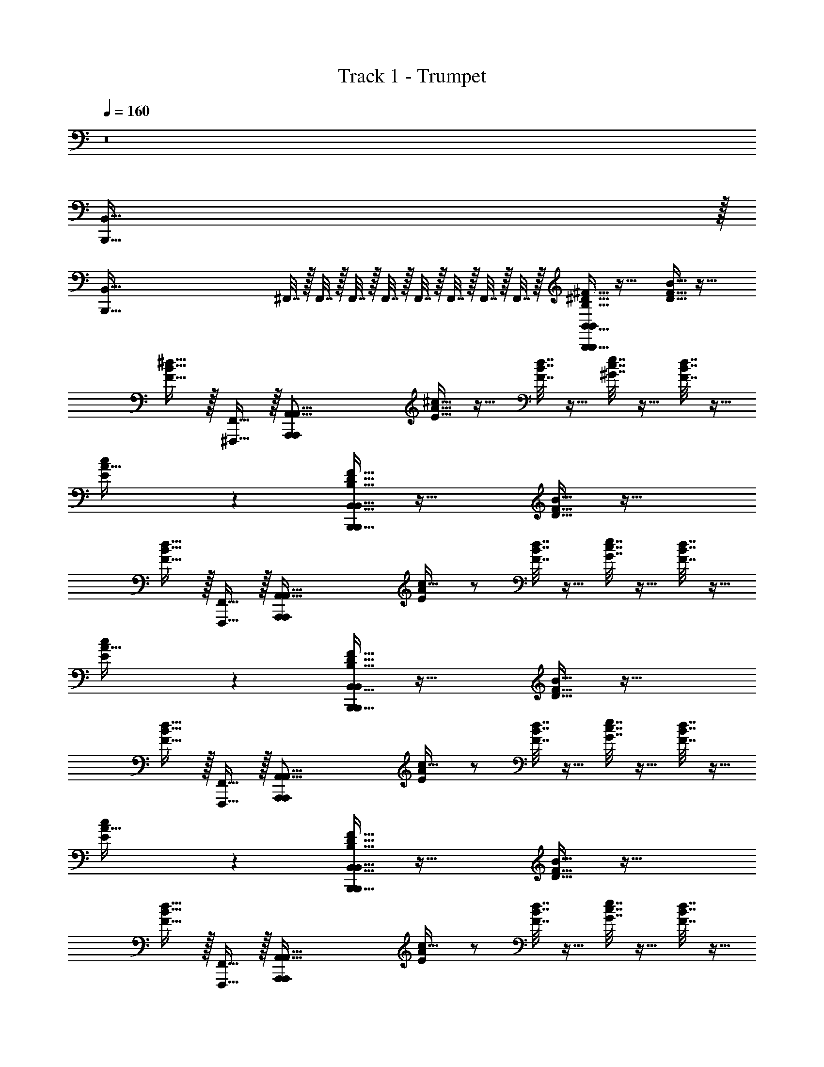 X: 1
T: Track 1 - Trumpet
Z: ABC Generated by Starbound Composer v0.8.7
L: 1/4
Q: 1/4=160
K: C
z8 
[B,,,511/32B,,511/32] z/32 
[z14B,,,511/32B,,511/32] 
^F,,7/32 z/32 F,,7/32 z/32 F,,7/32 z/32 F,,7/32 z/32 F,,7/32 z/32 F,,7/32 z/32 F,,7/32 z/32 F,,7/32 z/32 [B,15/32^F15/32^D15/32B,,55/16B,,,55/16B,,,39/10B,,39/10] z33/32 [D15/32B15/32F15/32] z33/32 
[B15/32F15/32^d15/32] z/32 [F,,15/32^F,,,15/32] z/32 [z/A,,31/8A,,,39/10A,,,39/10A,,63/16] [A15/32E15/32^c15/32] z17/32 [d7/32B7/32F7/32] z9/32 [^G7/32e7/32c7/32] z9/32 [F7/32d7/32B7/32] z9/32 
[c9/10E9/10A31/32] z/10 [D15/32B,15/32F15/32B,,55/16B,,,55/16B,,,39/10B,,63/16] z33/32 [D15/32B15/32F15/32] z33/32 
[F15/32B15/32d15/32] z/32 [F,,,15/32F,,15/32] z/32 [z/A,,31/8A,,,39/10A,,,39/10A,,127/32] [E/A/c17/32] z/ [F7/32B7/32d7/32] z9/32 [G7/32c7/32e7/32] z9/32 [d7/32F7/32B7/32] z9/32 
[c9/10E9/10A31/32] z/10 [F15/32D15/32B,15/32B,,,55/16B,,55/16B,,,39/10B,,39/10] z33/32 [B15/32F15/32D15/32] z33/32 
[F15/32d15/32B15/32] z/32 [F,,,15/32F,,15/32] z/32 [z/A,,31/8A,,,39/10A,,,39/10A,,63/16] [E/A/c17/32] z/ [d7/32B7/32F7/32] z9/32 [G7/32e7/32c7/32] z9/32 [F7/32B7/32d7/32] z9/32 
[c9/10E9/10A31/32] z/10 [B,15/32F15/32D15/32B,,55/16B,,,55/16B,,,39/10B,,63/16] z33/32 [B15/32D15/32F15/32] z33/32 
[B15/32d15/32F15/32] z/32 [F,,,15/32F,,15/32] z/32 [z/A,,31/8A,,,39/10A,,,39/10A,,127/32] [E/A/c17/32] z/ [F7/32B7/32d7/32] z9/32 [G7/32c7/32e7/32] z9/32 [F7/32d7/32B7/32] z9/32 
[c9/10E9/10A31/32] z/10 [B,15/32F15/32B,,,79/10B,,79/10] z17/32 [B,15/32F15/32] z17/32 [B,15/32F15/32] z/32 [^C9/10G9/10] z/10 
[D15/32A15/32] z17/32 [D15/32A15/32] z17/32 [A15/32D15/32] z/32 [D9/10A15/16] z/10 [E15/32B15/32] z17/32 
[E15/32c15/32B,,79/10B,,,79/10] z17/32 [c15/32E15/32] z17/32 [c15/32E15/32] z/32 [d9/10D31/32] z/10 [C15/32e15/32] z17/32 
[E15/32c15/32] z17/32 [E15/32c15/32] z/32 [E15/16c15/16] z/16 [D9/10d9/10] z/10 [B,15/32F15/32B,,79/10B,,,79/10] z17/32 
[B,15/32F15/32] z17/32 [F15/32B,15/32] z/32 [G9/10C9/10] z/10 [D15/32A15/32] z17/32 [A15/32D15/32] z17/32 
[A15/32D15/32] z/32 [D9/10A15/16] z/10 [B15/32E15/32] z17/32 [c15/32E15/32B,,,79/10B,,79/10] z17/32 [c15/32E15/32] z17/32 
[E15/32c15/32] z/32 [d9/10D31/32] z/10 [C15/32e15/32] z17/32 [c15/32E15/32] z17/32 [E15/32c15/32] z/32 
[E15/16c15/16] z/16 [D9/10d9/10] z/10 [F15/32B,15/32B,,,79/10B,,79/10] z17/32 [B,15/32F15/32] z17/32 
[B,15/32F15/32] z/32 [C5/6G9/10] z/6 [D15/32A15/32] z17/32 [A15/32D15/32] z17/32 [A15/32D15/32] z/32 
[D4/5A15/16] z/5 [B15/32E15/32] z17/32 [E15/32c15/32B,,79/10B,,,79/10] z17/32 [c15/32E15/32] z17/32 
[E15/32c15/32] z/32 [D7/8d9/10] z/8 [e15/32C15/32] z17/32 [E15/32c15/32] z17/32 [c15/32E15/32] z/32 
[c15/16E15/16] z/16 [D7/8d9/10] z/8 [F15/32B,15/32B,,,79/10B,,79/10] z17/32 [F15/32B,15/32] z17/32 
[B,15/32F15/32] z/32 [C5/6G9/10] z/6 [A15/32D15/32] z17/32 [D15/32A15/32] z17/32 [A15/32D15/32] z/32 
[D4/5A15/16] z/5 [B15/32E15/32] z/32 [F7/32d7/32B7/32] z/32 [d7/32B7/32^f7/32] z/32 [B,,7/32B,,,7/32E15/32c15/32b63/8f79/10B,,79/10B,,,79/10d127/16] z/32 [B,,7/32B,,,7/32] z/32 [B,,7/32B,,,7/32] z/32 [B,,7/32B,,,7/32] z/32 [B,,7/32B,,,7/32c15/32E15/32] z/32 [B,,,7/32B,,7/32] z/32 [B,,,7/32B,,7/32] z/32 [B,,7/32B,,,7/32] z/32 
[B,,7/32B,,,7/32c15/32E15/32] z/32 [B,,,7/32B,,7/32] z/32 [B,,7/32B,,,7/32D7/8d9/10] z/32 [B,,7/32B,,,7/32] z/32 [B,,7/32B,,,7/32] z/32 [B,,7/32B,,,7/32] z/32 [B,,,7/32B,,7/32e15/32C15/32] z/32 [B,,7/32B,,,7/32] z/32 [B,,7/32B,,,7/32] z/32 [B,,7/32B,,,7/32] z/32 [B,,7/32B,,,7/32c15/32E15/32] z/32 [B,,,7/32B,,7/32] z/32 [B,,7/32B,,,7/32] z/32 [B,,,7/32B,,7/32] z/32 [B,,7/32B,,,7/32c15/32E15/32] z/32 [B,,7/32B,,,7/32] z/32 
[B,,7/32B,,,7/32E15/16c15/16] z/32 [B,,,7/32B,,7/32] z/32 [B,,,7/32B,,7/32] z/32 [B,,,7/32B,,7/32] z/32 [B,,7/32B,,,7/32D7/8d9/10] z/32 [B,,7/32B,,,7/32] z/32 [B,,,7/32B,,7/32] z/32 [B,,,7/32B,,7/32] z/32 [B,,7/32B,,,7/32B,,,15/32B,,15/32F15/32B,15/32B,12/5B,39/10F63/16] z9/32 [B,,15/32B,,,15/32] z/32 [B,15/32F15/32] z/32 [F,,,15/32F,,15/32] z/32 
[B,15/32F15/32] z/32 [B,,15/32B,,,15/32C15/32C5/6G9/10] z/32 D15/32 z/32 [F,,,15/32F,,15/32D15/32A15/32E15/32] z/32 [F,,15/32^F,15/32D15/32B,39/10G63/16] z/32 [F,15/32F,,15/32D15/32A15/32B,] z/32 [B,,,15/32B,,15/32] z/32 [^D,15/32^D,,15/32D15/32A15/32F,15/16] z/32 
[F,15/32F,,15/32D4/5A15/16] z/32 [B,,,15/32B,,15/32B,15/16] z/32 [^G,15/32^G,,15/32B15/32E15/32] z/32 [B,,,15/32B,,15/32F,15/32] z/32 [A,,15/32A,15/32E15/32c15/32A,A39/10C39/10] z/32 [A,,15/32A,,,15/32] z/32 [E15/32c15/32B,15/16] z/32 [E,,15/32E,,,15/32] z/32 
[A,,,15/32A,,15/32E15/32c15/32A,15/32] z/32 [A,,,15/32A,,15/32D7/8d9/10G,9/10] z17/32 [F,,15/32F,,,15/32C15/32e15/32F,143/32] z/32 [_B,,,15/32_B,,15/32A31/16B,31/16] z/32 [B,,,15/32B,,15/32c15/32E15/32] z17/32 [F,,,15/32F,,15/32E15/32c15/32] z/32 
[B,,,15/32B,,15/32A15/32B,15/32c15/16E15/16] z/32 [F,,15/32F,,,15/32F,15/32G15/32] z/32 [B,,15/32B,,,15/32D7/8d9/10] z/32 [F,,,15/32F,,15/32] z/32 [=B,,15/32=B,,,15/32F15/32B,15/32B,12/5B,39/10F63/16] z/32 [B,,15/32B,,,15/32] z/32 [F15/32B,15/32] z/32 [F,,15/32F,,,15/32] z/32 
[F15/32B,15/32] z/32 [B,,,15/32B,,15/32C15/32C5/6G9/10] z/32 D15/32 z/32 [F,,,15/32F,,15/32D15/32A15/32E15/32] z/32 [F,,15/32F,15/32D15/32B,39/10G63/16] z/32 [F,,15/32F,15/32D15/32A15/32B,] z/32 [B,,,15/32B,,15/32] z/32 [D,15/32D,,15/32A15/32D15/32F,15/16] z/32 
[F,15/32F,,15/32D4/5A15/16] z/32 [B,,15/32B,,,15/32B,15/16] z/32 [G,,15/32G,15/32B15/32E15/32] z/32 [B,,,15/32B,,15/32F,15/32] z/32 [A,15/32A,,15/32E15/32c15/32A,A39/10C39/10] z/32 [A,,,15/32A,,15/32] z/32 [c15/32E15/32B,15/16] z/32 [E,,,15/32E,,15/32] z/32 
[A,,,15/32A,,15/32c15/32E15/32A,15/32] z/32 [A,,15/32A,,,15/32D7/8d9/10G,9/10] z17/32 [F,,15/32E,,,15/32e15/32C15/32F,143/32] z/32 [F,15/32F,,15/32C23/8_B47/16] z/32 [F,,15/32F,15/32E15/32c15/32] z17/32 [D,15/32D,,15/32E15/32c15/32] z/32 
[F,,15/32F,15/32E15/16c15/16] z/32 [D,,15/32D,15/32] z/32 [G,15/32G,,15/32D7/8d9/10] z/32 [D,15/32D,,15/32] z/32 [E,15/32E,,15/32G15/32B,15/32E12/5G39/10B,39/10] z/32 [E,,15/32E,15/32] z/32 [B,15/32G15/32] z/32 [B,,,15/32B,,15/32] z/32 
[G15/32B,15/32] z/32 [E,15/32E,,15/32F15/32G9/10B,9/10] z/32 G15/32 z/32 [B,,15/32B,,,15/32F15/32A,15/32A15/32] z/32 [E,15/32E,,15/32G15/32A,39/10F39/10] z/32 [E,,15/32E,15/32A,15/32F15/32E5/6] z/32 [B,,15/32B,,,15/32] z/32 [E,,15/32E,15/32A,15/32F15/32B,31/32] z/32 
[B,15/32B,,15/32F15/32A,15/32] z/32 [E,15/32E,,15/32B,15/32G15/32E9/10] z/32 [C15/32^C,15/32B,15/16G15/16] z/32 [E,,15/32E,15/32B,15/32] z/32 [=D15/32=D,15/32A15/32D15/32D15/16E39/10G39/10] z/32 [D,15/32=D,,15/32] z/32 [D15/32A15/32E9/10] z/32 [B,,,15/32B,,15/32] z/32 
[D,,15/32D,15/32D15/32A15/32D15/32] z/32 [D,15/32D,,15/32D7/9A5/6C9/10] z17/32 [B,,,15/32B,,15/32D15/32=B15/32B,22/5] z/32 [=G,,15/32=G,15/32D39/10F39/10] z/32 [G,,15/32G,15/32B15/32D15/32] z17/32 [D,,15/32D,15/32B15/32D15/32] z/32 
[E,15/32E,,15/32B9/10D] z/32 [G,15/32G,,15/32] z/32 [B,,15/32B,,,15/32B15/32C15/32] z/32 [F,,15/32F,15/32] z/32 [B,,15/32B,,,15/32F15/32B,15/32B,12/5B,39/10F63/16] z/32 [B,,,15/32B,,15/32] z/32 [B,15/32F15/32] z/32 [F,,15/32F,,,15/32] z/32 
[B,15/32F15/32] z/32 [B,,15/32B,,,15/32C15/32C5/6G9/10] z/32 ^D15/32 z/32 [F,,15/32F,,,15/32D15/32A15/32E15/32] z/32 [F,15/32F,,15/32D15/32B,39/10G63/16] z/32 [F,,15/32F,15/32D15/32A15/32B,] z/32 [B,,,15/32B,,15/32] z/32 [^D,,15/32^D,15/32A15/32D15/32F,15/16] z/32 
[F,,15/32F,15/32D4/5A15/16] z/32 [B,,15/32B,,,15/32B,15/16] z/32 [^G,,15/32^G,15/32B15/32E15/32] z/32 [B,,,15/32B,,15/32F,15/32] z/32 [A,,15/32A,15/32E15/32c15/32A,A39/10C39/10] z/32 [A,,,15/32A,,15/32] z/32 [E15/32c15/32B,15/16] z/32 [E,,15/32E,,,15/32] z/32 
[A,,,15/32A,,15/32c15/32E15/32A,15/32] z/32 [A,,15/32A,,,15/32D7/8d9/10G,9/10] z17/32 [F,,15/32F,,,15/32C15/32e15/32F,15/16] z/32 [_B,,15/32_B,,,15/32C23/8_B47/16] z/32 [B,,,15/32B,,15/32c15/32E15/32E,9/10] z17/32 [F,,,15/32F,,15/32E15/32c15/32D,7/8] z/32 
[z/c15/16E15/16] [F,,,15/32F,,15/32E,9/10] z17/32 [F79/10d79/10G79/10=B79/10B127/16F127/16E,,255/32F,67/8] z3/5 
[F15/16D31/32B31/32] z/16 [B15/32D15/32F15/32] z/32 [D7/8F9/10B9/10] z/8 [E15/32A15/32C15/32] z17/32 [E9/10C9/10A15/16] z/10 
[F7/8B9/10D9/10] z/8 [D7/5F47/32B47/32] z11/10 [A,15/32A,,15/32A15/32] z/32 
[A,,15/32A,15/32A15/32] z/32 [A,,15/32A,15/32A15/32] z/32 [G,15/32G,,15/32G15/32] z/32 [G,,15/32G,15/32G15/32] z/32 [G,,15/32G,15/32G15/32] z/32 [F,,15/32F,15/32F15/32] z/32 [F,,15/32F,15/32F15/32] z/32 [E,15/32E,,15/32E15/32] z/32 
[E,,15/32E,15/32E15/32] z/32 [E,,15/32E,15/32E15/32] z/32 [=F,15/32=F,,15/32=F15/32] z/32 [F,,15/32F,15/32F15/32] z/32 [F,15/32F,,15/32F15/32] z/32 [^F,15/32^F,,15/32^F15/32] z/32 [F,15/32F,,15/32F15/32] z/32 [F9/10D9/10B15/16] z/10 
[B9/10D9/10F9/10] z/10 [D15/32B15/32F15/32] z/32 [A15/32C15/32E15/32] z17/32 [E9/10C9/10A15/16] z/10 [F7/8B9/10D9/10] z/8 
[D7/5B47/32F47/32] z11/10 [A,15/32A,,15/32A15/32] z/32 [A,15/32A,,15/32A15/32] z/32 [A,,15/32A,15/32A15/32] z/32 
[G,,15/32G,15/32G15/32] z/32 [G,,15/32G,15/32G15/32] z/32 [G,,15/32G,15/32G15/32] z/32 [F,,15/32F,15/32F15/32] z/32 [F,,15/32F,15/32F15/32] z/32 [E,,15/32E,15/32E15/32] z/32 [E,15/32E,,15/32E15/32] z/32 [E,15/32E,,15/32E15/32] z/32 
[=F,,15/32=F,15/32=F15/32] z/32 [F,,15/32F,15/32F15/32] z/32 [F,,15/32F,15/32F15/32] z/32 [^F,,15/32^F,15/32^F15/32] z/32 [F,,15/32F,15/32F15/32] z/32 [F15/32D15/32B15/32] z17/32 [B15/32D15/32F15/32] z17/32 
[D15/32B15/32F15/32] z/32 [A15/32E15/32C15/32] z17/32 [C9/10E9/10A15/16] z/10 [F7/8D9/10B9/10] z/8 [D7/5B47/32F47/32] z11/10 
[A,,15/32A,15/32A15/32] z/32 [A,,15/32A,15/32A15/32] z/32 [A,,15/32A,15/32A15/32] z/32 [G,,15/32G,15/32G15/32] z/32 [G,,15/32G,15/32G15/32] z/32 [G,,15/32G,15/32G15/32] z/32 [F,,15/32F,15/32F15/32] z/32 [F,,15/32F,15/32F15/32] z/32 
[E,15/32E,,15/32E15/32] z/32 [E,,15/32E,15/32E15/32] z/32 [E,,15/32E,15/32E15/32] z/32 [=F,,15/32=F,15/32=F15/32] z/32 [F,15/32F,,15/32F15/32] z/32 [F,,15/32F,15/32F15/32] z/32 [^F,15/32^F,,15/32^F15/32] z/32 [F,,15/32F,15/32F15/32] z/32 
[B,5/6G7/8B9/10E9/10E,,15/16G15/16E31/32] z/6 [B,5/6B7/8E9/10E,,15/16E15/16G15/16G15/16] z/6 [B,7/16B7/16E7/16G7/16G13/10E4/3E,,11/8] z/16 [A,5/6F7/8A9/10=D9/10] z/6 [A,5/6F5/6D7/8A15/16E,,31/16D63/32F63/32] z/6 
[B,5/6B9/10E9/10] z/6 [D23/18F11/8=D,,23/16B12/5B,39/16E79/32] z2/9 [G9/10B,9/10=B,,,15/16] z/10 [A,,,15/32A,10/3A10/3] z/32 
A,,,15/32 z17/32 E,,,15/32 z17/32 A,,,15/32 z17/32 [E,,,15/32G63/16B,127/32] z/32 A,,,15/32 z/32 
A,,,15/32 z17/32 E,,,15/32 z17/32 [A,,,15/32F,9/10] z17/32 [E,,,15/32F,15/32] z/32 [E,,15/32E,9/10G10/3B,111/32] z/32 
E,,15/32 z/32 F,15/32 z/32 [B,,,15/32F,15/32] z/32 G,15/32 z/32 [E,,15/32G,15/32] z/32 E,15/32 z/32 [B,,,15/32=D,9/10F39/10A,39/10] z/32 E,,15/32 z/32 
[E,,15/32C15/16] z17/32 [B,,,15/32B,15/16] z17/32 [E,,15/32A,15/16] z17/32 [B,,,15/32A,15/32] z/32 [E,,15/32G,9/10G27/8E55/16] z/32 
E,,15/32 z/32 [z/A,15/16] B,,,15/32 z/32 [z/B,15/16] E,,15/32 z/32 G,15/32 z/32 [B,,,15/32F,47/16F39/10D39/10] z/32 E,,15/32 z/32 
E,,15/32 z17/32 B,,,15/32 z17/32 [G,,15/32F,7/8] z17/32 [E,,15/32F,15/32] z/32 [A,,15/32E,9/10G27/8B,17/5] z/32 
A,,15/32 z/32 [z/F,9/10] E,,15/32 z/32 G,15/32 z/32 [A,,15/32E,9/10] z17/32 [E,,15/32D,5/6A,39/10F39/10] z/32 A,,15/32 z/32 
[A,,15/32C15/16] z17/32 [E,,15/32B,9/10] z17/32 [A,,15/32A,15/16] z17/32 [E,,15/32A,15/32] z/32 [A,,15/32G,9/10G33/10E27/8] z/32 
A,,15/32 z/32 [z/A,31/32] E,,15/32 z/32 [z/B,9/10] A,,15/32 z/32 G,15/32 z/32 [E,,15/32F,19/10F39/10D39/10] z/32 A,,15/32 z/32 
A,,15/32 z17/32 [E,,15/32^D,15/16] z17/32 [A,,15/32E,15/32] z/32 [z/F,9/10] A,,15/32 z/32 [B,15/32F15/32D,27/5B,,,79/10] z17/32 
[B,15/32F15/32] z17/32 [B,15/32F15/32] z/32 [C5/6G9/10] z/6 [A15/32^D15/32] z17/32 [A15/32D15/32] z17/32 
[D15/32A15/32F,15/16] z/32 [z/D4/5A15/16] F,15/32 z/32 [E15/32B15/32B,7/8] z17/32 [E15/32c15/32A,191/32B,,,127/16] z17/32 [c15/32E15/32] z17/32 
[c15/32E15/32] z/32 [D7/8d9/10] z/8 [e15/32C15/32] z17/32 [c15/32E15/32] z17/32 [c15/32E15/32] z/32 
[D15/32d15/32] z49/32 [F15/16F15/16D,15/16B31/32D31/32=B,,111/16B,223/32] z/16 [F,15/32F9/10D9/10B9/10] z/32 [z/D,15/16F15/16] 
[B15/32F15/32D15/32] z/32 [C15/32A15/32E15/32F,15/32] z/32 [C15/32E15/32A15/32F,15/32] z/32 [E9/10C9/10A15/16D,17/5F111/32] z/10 [F7/8D9/10B9/10] z/8 [D7/5B47/32F47/32] z11/10 
[A,,15/32A,15/32A15/32] z/32 [A,,15/32A,15/32A15/32] z/32 [A,15/32A,,15/32A15/32] z/32 [G,,15/32G,15/32G15/32] z/32 [G,,15/32G,15/32G15/32] z/32 [G,15/32G,,15/32G15/32] z/32 [F,,15/32F,15/32F15/32] z/32 [F,,15/32F,15/32F15/32] z/32 
[E,15/32E,,15/32E15/32] z/32 [E,,15/32E,15/32E15/32] z/32 [E,,15/32E,15/32E15/32] z/32 [=F,15/32=F,,15/32=F15/32] z/32 [F,,15/32F,15/32F15/32] z/32 [F,15/32F,,15/32F15/32] z/32 [^F,,15/32^F,15/32^F15/32] z/32 [F,15/32F,,15/32F15/32] z/32 
[B,,2/9F9/10D9/10B15/16] z/36 F,7/32 z/32 B,,15/32 z/32 [B,,15/32D9/10B9/10F9/10] z/32 B,,15/32 z/32 [B,,15/32B15/32F15/32D15/32] z/32 [C,15/32A9/10E9/10C15/16] z/32 D,15/32 z/32 [E,15/32C15/32A15/32E15/32] z/32 
[D,15/32E15/32A15/32C15/32] z/32 [F7/8B,,9/10D9/10B9/10] z/8 [F,,15/16D7/5B47/32F47/32] z/16 B,,15/16 z/16 F,,15/32 z/32 
[A,15/32A,,15/32A15/32] z/32 [A,15/32A,,15/32A15/32] z/32 [A,,15/32A,15/32A15/32] z/32 [G,,15/32G,15/32G15/32] z/32 [G,,15/32G,15/32G15/32] z/32 [G,,15/32G,15/32G15/32] z/32 [F,,15/32F,15/32F15/32] z/32 [F,15/32F,,15/32F15/32] z/32 
[E,15/32E,,15/32E15/32] z/32 [E,,15/32E,15/32E15/32] z/32 [E,15/32E,,15/32E15/32] z/32 [=F,,15/32=F,15/32=F15/32] z/32 [F,,15/32F,15/32F15/32] z/32 [F,,15/32F,15/32F15/32] z/32 [^F,,15/32^F,15/32^F15/32] z/32 [F,,15/32F,15/32F15/32] z/32 
[F11/8D11/8B7/5B,,,19/10B,,63/32] z/8 [z/F5/6B7/8D9/10] [z/A,,,9/5A,,63/32] [C15/32A15/32E15/32] z17/32 [C15/32E15/32A15/32] z/32 
[E15/32C15/32A15/32E,,15/8E,,,15/8] z/32 [F7/8B9/10D9/10] z/8 [z/D7/5B47/32F47/32] [B,,31/32B,,,] z33/32 
[A,,15/32A,15/32A15/32] z/32 [A,15/32A,,15/32A15/32] z/32 [A,15/32A,,15/32A15/32] z/32 [_B,,15/32G,15/32G15/32] z/32 [B,,15/32G,15/32G15/32] z/32 [G,15/32B,,15/32G15/32] z/32 [F,15/32=B,,15/32F15/32] z/32 [B,,15/32F,15/32F15/32] z/32 
[E,15/32C,15/32E15/32] z/32 [C,15/32E,15/32E15/32] z/32 [E,15/32C,15/32E15/32] z/32 [=F,15/32E,15/32=F15/32] z/32 [F,15/32E,15/32F15/32] z/32 [E,15/32F,15/32F15/32] z/32 [^F,15/32D,15/32^F15/32] z/32 [F,15/32D,15/32F15/32] z/32 
[B,5/6G7/8G9/10B9/10E9/10E,,15/16E15/16G15/16E31/32] z/6 [B,5/6B7/8E9/10E,,15/16G15/16E15/16E15/16G15/16G15/16] z/6 [E7/16B,7/16G7/16B7/16G13/10E4/3E,,11/8E11/8G47/32] z/16 [A,5/6F7/8=D9/10A9/10] z/6 [A,5/6F5/6D7/8A15/16F19/10E,,31/16D31/16D63/32F63/32] z/6 
[B,5/6E9/10B9/10] z/6 [D23/18F11/8D7/5D,,23/16F47/32B12/5B,39/16E79/32] z2/9 [E7/8B,9/10G9/10B,,,15/16G15/16] z/8 [A,,,15/32F10/3A,10/3C17/5A55/16] z/32 
A,,,15/32 z17/32 E,,,15/32 z17/32 A,,,15/32 z17/32 [E,,,15/32B39/10F39/10G63/16B,127/32] z/32 A,,,15/32 z/32 
A,,,15/32 z17/32 E,,,15/32 z17/32 [A,,,15/32F,9/10] z17/32 [E,,,15/32F,15/32] z/32 [E,,15/32E,9/10G10/3E17/5G17/5B,111/32] z/32 
E,,15/32 z/32 F,15/32 z/32 [B,,,15/32F,15/32] z/32 G,15/32 z/32 [E,,15/32G,15/32] z/32 E,15/32 z/32 [B,,,15/32=D,9/10F39/10D39/10A,39/10F39/10] z/32 E,,15/32 z/32 
[E,,15/32C15/16] z17/32 [B,,,15/32B,15/16] z17/32 [E,,15/32A,15/16] z17/32 [B,,,15/32A,15/32] z/32 [E,,15/32G,9/10G27/8G17/5E17/5E55/16] z/32 
E,,15/32 z/32 [z/A,15/16] B,,,15/32 z/32 [z/B,15/16] E,,15/32 z/32 G,15/32 z/32 [B,,,15/32D19/8F12/5F,47/16F39/10D39/10] z/32 E,,15/32 z/32 
E,,15/32 z17/32 B,,,15/32 z/32 [F7/16D7/16] z/16 [E7/16G7/16G,,15/32F,7/8] z9/16 [E,,15/32F,15/32] z/32 [A,,15/32E,9/10G27/8E17/5G17/5B,17/5] z/32 
A,,15/32 z/32 [z/F,9/10] E,,15/32 z/32 G,15/32 z/32 [A,,15/32E,9/10] z17/32 [E,,15/32D,5/6F12/5D12/5F39/10A,39/10] z/32 A,,15/32 z/32 
[A,,15/32C15/16] z17/32 [E,,15/32B,9/10] z/32 [G7/16E7/16] z/16 [F7/16A7/16A,,15/32A,15/16] z9/16 [E,,15/32A,15/32] z/32 [A,,15/32G,9/10G33/10E27/8F17/5B17/5] z/32 
A,,15/32 z/32 [z/A,31/32] E,,15/32 z/32 [z/B,9/10] A,,15/32 z/32 G,15/32 z/32 [E,,15/32F,19/10E12/5A12/5F39/10D39/10] z/32 A,,15/32 z/32 
A,,15/32 z17/32 [E,,15/32^D,15/16] z/32 [E7/16A7/16] z/16 [F7/16B7/16A,,15/32E,15/32] z/16 [z/F,9/10] A,,15/32 z/32 [B,15/32F15/32D,27/5B,,,79/10] z17/32 
[B,15/32F15/32] z17/32 [F15/32B,15/32] z/32 [C5/6G9/10] z/6 [^D15/32A15/32] z17/32 [A15/32D15/32] z17/32 
[A15/32D15/32F,15/16] z/32 [z/D4/5A15/16] F,15/32 z/32 [B15/32E15/32B,7/8] z/32 [B7/32d7/32F7/32] z/32 [B7/32f7/32d7/32] z/32 [B,,,7/32B,,7/32c15/32E15/32A,191/32b63/8f79/10d127/16B,,,127/16] z/32 [B,,,7/32B,,7/32] z/32 [B,,7/32B,,,7/32] z/32 [B,,,7/32B,,7/32] z/32 [B,,7/32B,,,7/32E15/32c15/32] z/32 [B,,,7/32B,,7/32] z/32 
[B,,7/32B,,,7/32] z/32 [B,,7/32B,,,7/32] z/32 [B,,,7/32B,,7/32E15/32c15/32] z/32 [B,,7/32B,,,7/32] z/32 [B,,,7/32B,,7/32D7/8d9/10] z/32 [B,,,7/32B,,7/32] z/32 [B,,7/32B,,,7/32] z/32 [B,,7/32B,,,7/32] z/32 [B,,,7/32B,,7/32C15/32e15/32] z/32 [B,,,7/32B,,7/32] z/32 [B,,,7/32B,,7/32] z/32 [B,,,7/32B,,7/32] z/32 [B,,7/32B,,,7/32E15/32c15/32] z/32 [B,,,7/32B,,7/32] z/32 [B,,7/32B,,,7/32] z/32 [B,,,7/32B,,7/32] z/32 
[B,,,7/32B,,7/32E15/32c15/32] z/32 [B,,7/32B,,,7/32] z/32 [B,,7/32B,,,7/32D15/32d15/32] z/32 [B,,7/32B,,,7/32] z/32 [B,,7/32B,,,7/32] z/32 [B,,,7/32B,,7/32] z/32 [B,,7/32B,,,7/32] z/32 [B,,,7/32B,,7/32] z/32 [B,,,7/32B,,7/32] z/32 [B,,7/32B,,,7/32] z/32 [B,,,7/32B,,7/32B,,,15/32B,,15/32F15/32B,15/32B,12/5B,39/10F63/16] z9/32 [B,,,15/32B,,15/32] z/32 [F15/32B,15/32] z/32 
[F,,,15/32F,,15/32] z/32 [B,15/32F15/32] z/32 [B,,,15/32B,,15/32C15/32C5/6G9/10] z/32 D15/32 z/32 [F,,15/32F,,,15/32A15/32D15/32E15/32] z/32 [F,15/32F,,15/32D15/32B,39/10G63/16] z/32 [F,,15/32F,15/32A15/32D15/32B,] z/32 [B,,15/32B,,,15/32] z/32 
[^D,,15/32D,15/32D15/32A15/32F,15/16] z/32 [F,,15/32F,15/32D4/5A15/16] z/32 [B,,15/32B,,,15/32B,15/16] z/32 [G,,15/32G,15/32E15/32B15/32] z/32 [B,,15/32B,,,15/32F,15/32] z/32 [A,15/32A,,15/32c15/32E15/32A,C39/10A39/10] z/32 [A,,,15/32A,,15/32] z/32 [c15/32E15/32B,15/16] z/32 
[E,,15/32E,,,15/32] z/32 [A,,15/32A,,,15/32E15/32c15/32A,15/32] z/32 [A,,,15/32A,,15/32D7/8d9/10G,9/10] z17/32 [F,,,15/32F,,15/32C15/32e15/32F,143/32] z/32 [_B,,15/32_B,,,15/32B,31/16A31/16] z/32 [B,,15/32B,,,15/32c15/32E15/32] z17/32 
[F,,15/32F,,,15/32c15/32E15/32] z/32 [B,,15/32B,,,15/32A15/32B,15/32E15/16c15/16] z/32 [F,,,15/32F,,15/32F,15/32G15/32] z/32 [B,,,15/32B,,15/32D7/8d9/10] z/32 [F,,,15/32F,,15/32] z/32 [=B,,,15/32=B,,15/32B,15/32F15/32B,12/5B,39/10F63/16] z/32 [B,,15/32B,,,15/32] z/32 [B,15/32F15/32] z/32 
[F,,15/32F,,,15/32] z/32 [B,15/32F15/32] z/32 [B,,15/32B,,,15/32C15/32C5/6G9/10] z/32 D15/32 z/32 [F,,15/32F,,,15/32A15/32D15/32E15/32] z/32 [F,,15/32F,15/32D15/32B,39/10G63/16] z/32 [F,,15/32F,15/32A15/32D15/32B,] z/32 [B,,,15/32B,,15/32] z/32 
[D,,15/32D,15/32D15/32A15/32F,15/16] z/32 [F,,15/32F,15/32D4/5A15/16] z/32 [B,,,15/32B,,15/32B,15/16] z/32 [G,,15/32G,15/32B15/32E15/32] z/32 [B,,15/32B,,,15/32F,15/32] z/32 [A,15/32A,,15/32E15/32c15/32A,A39/10C39/10] z/32 [A,,15/32A,,,15/32] z/32 [c15/32E15/32B,15/16] z/32 
[E,,15/32E,,,15/32] z/32 [A,,,15/32A,,15/32E15/32c15/32A,15/32] z/32 [A,,15/32A,,,15/32D7/8d9/10G,9/10] z17/32 [F,,15/32E,,,15/32e15/32C15/32F,143/32] z/32 [F,,15/32F,15/32C23/8_B47/16] z/32 [F,15/32F,,15/32E15/32c15/32] z17/32 
[D,,15/32D,15/32E15/32c15/32] z/32 [F,15/32F,,15/32E15/16c15/16] z/32 [D,15/32D,,15/32] z/32 [G,,15/32G,15/32D7/8d9/10] z/32 [D,15/32D,,15/32] z/32 [E,,15/32E,15/32G15/32B,15/32E12/5G39/10B,39/10] z/32 [E,15/32E,,15/32] z/32 [G15/32B,15/32] z/32 
[B,,15/32B,,,15/32] z/32 [G15/32B,15/32] z/32 [E,15/32E,,15/32F15/32B,9/10G9/10] z/32 G15/32 z/32 [B,,,15/32B,,15/32A,15/32F15/32A15/32] z/32 [E,,15/32E,15/32G15/32A,39/10F39/10] z/32 [E,15/32E,,15/32A,15/32F15/32E5/6] z/32 [B,,,15/32B,,15/32] z/32 
[E,,15/32E,15/32A,15/32F15/32B,31/32] z/32 [B,15/32B,,15/32F15/32A,15/32] z/32 [E,15/32E,,15/32B,15/32G15/32E9/10] z/32 [C,15/32C15/32G15/16B,15/16] z/32 [E,,15/32E,15/32B,15/32] z/32 [=D15/32=D,15/32A15/32D15/32D15/16G39/10E39/10] z/32 [D,15/32=D,,15/32] z/32 [D15/32A15/32E9/10] z/32 
[B,,,15/32B,,15/32] z/32 [D,,15/32D,15/32A15/32D15/32D15/32] z/32 [D,,15/32D,15/32D7/9A5/6C9/10] z17/32 [B,,,15/32B,,15/32D15/32=B15/32B,22/5] z/32 [=G,,15/32=G,15/32D39/10F39/10] z/32 [G,15/32G,,15/32B15/32D15/32] z17/32 
[D,15/32D,,15/32D15/32B15/32] z/32 [E,15/32E,,15/32B9/10D] z/32 [G,,15/32G,15/32] z/32 [B,,15/32B,,,15/32B15/32C15/32] z/32 [F,,15/32F,15/32] z/32 [B,,,15/32B,,15/32B,15/32F15/32B,12/5B,39/10F63/16] z/32 [B,,,15/32B,,15/32] z/32 [B,15/32F15/32] z/32 
[F,,15/32F,,,15/32] z/32 [B,15/32F15/32] z/32 [B,,15/32B,,,15/32C15/32C5/6G9/10] z/32 ^D15/32 z/32 [F,,,15/32F,,15/32D15/32A15/32E15/32] z/32 [F,,15/32F,15/32D15/32B,39/10G63/16] z/32 [F,,15/32F,15/32A15/32D15/32B,] z/32 [B,,15/32B,,,15/32] z/32 
[^D,15/32^D,,15/32D15/32A15/32F,15/16] z/32 [F,15/32F,,15/32D4/5A15/16] z/32 [B,,15/32B,,,15/32B,15/16] z/32 [^G,15/32^G,,15/32E15/32B15/32] z/32 [F7/32d7/32B7/32B,,,15/32B,,15/32F,15/32] z/32 [f7/32d7/32B7/32] z/32 [B,,7/32B,,,7/32A,15/32A,,15/32c15/32E15/32A,A39/10C39/10b63/8f79/10d127/16] z/32 [B,,,7/32B,,7/32] z/32 [B,,7/32B,,,7/32A,,15/32A,,,15/32] z/32 [B,,7/32B,,,7/32] z/32 [B,,,7/32B,,7/32E15/32c15/32B,15/16] z/32 [B,,,7/32B,,7/32] z/32 
[B,,7/32B,,,7/32E,,,15/32E,,15/32] z/32 [B,,,7/32B,,7/32] z/32 [B,,,7/32B,,7/32A,,,15/32A,,15/32c15/32E15/32A,15/32] z/32 [B,,,7/32B,,7/32] z/32 [B,,7/32B,,,7/32A,,,15/32A,,15/32D7/8d9/10G,9/10] z/32 [B,,,7/32B,,7/32] z/32 [B,,,7/32B,,7/32] z/32 [B,,7/32B,,,7/32] z/32 [B,,,7/32B,,7/32F,,15/32F,,,15/32e15/32C15/32F,15/16] z/32 [B,,,7/32B,,7/32] z/32 [B,,7/32B,,,7/32_B,,15/32_B,,,15/32C23/8_B47/16] z/32 [=B,,,7/32=B,,7/32] z/32 [B,,7/32B,,,7/32_B,,,15/32_B,,15/32c15/32E15/32E,9/10] z/32 [=B,,,7/32=B,,7/32] z/32 [B,,,7/32B,,7/32] z/32 [B,,7/32B,,,7/32] z/32 
[B,,7/32B,,,7/32F,,,15/32F,,15/32c15/32E15/32D,7/8] z/32 [B,,7/32B,,,7/32] z/32 [B,,7/32B,,,7/32E15/16c15/16] z/32 [B,,,7/32B,,7/32] z/32 [B,,7/32B,,,7/32F,,15/32F,,,15/32E,9/10] z/32 [B,,,7/32B,,7/32] z/32 [B,,7/32B,,,7/32] z/32 [B,,7/32B,,,7/32] z/32 [B,,,7/32B,,7/32F,111/16] z/32 [B,,,7/32B,,7/32] z/32 [B,,7/32B,,,7/32B,,15/32B,,,15/32F15/32B,15/32B,39/10F63/16] z9/32 [B,,,15/32B,,15/32] z/32 [F15/32B,15/32f2/3d2/3=B7/10] z/32 
[z/6F,,15/32F,,,15/32] [^g/6c/6e/6] [=d/6a/6=f/6] [F15/32B,15/32^d31/32^f31/32b] z/32 [B,,15/32B,,,15/32C5/6G9/10] z17/32 [F,,,15/32F,,15/32D15/32A15/32] z/32 [F,,15/32F,15/32B,39/10G63/16] z/32 [F,,15/32F,15/32A15/32D15/32] z/32 [B,,15/32B,,,15/32] z/32 
[B15/32d15/32A15/32D,15/32D,,15/32D15/32A15/32] z/32 [F,,15/32F,15/32D4/5A15/16] z/32 [B15/32c15/32B,,15/32B,,,15/32e17/32] z/32 [G,15/32G,,15/32E15/32B15/32] z/32 [=c15/32=d15/32B,,,15/32B,,15/32=f17/32] z/32 [A,,15/32A,15/32^c15/32E15/32^d3/5c3/5^f5/8A39/10C39/10] z/32 [_B/6A,,15/32A,,,15/32] [e/6c/6] [=B/6G/6d/6] [A15/32F15/32c15/32c15/32E15/32] z/32 
[E,,,15/32E,,15/32] z/32 [A,,15/32A,,,15/32c15/32E15/32a5/8e5/8f5/8] z/32 [z/6A,,15/32A,,,15/32D7/8d9/10] [c/6e/6g/6] [d/6B/6f/6] [c15/32e15/32_B15/32] z/32 [F,,15/32F,,,15/32e15/32C15/32] z/32 [_B,,15/32_B,,,15/32A31/16B,31/16] z/32 [f15/32_b15/32c15/32B,,15/32B,,,15/32c15/32E15/32] z17/32 
[=b15/32d15/32f15/32F,,,15/32F,,15/32c15/32E15/32] z/32 [f15/32_b15/32c15/32B,,,15/32B,,15/32B,15/32A15/32E15/16c15/16] z/32 [F,,,15/32F,,15/32F,15/32G15/32] z/32 [d15/32=b15/32f15/32B,,15/32B,,,15/32D7/8d9/10] z/32 [F,,15/32F,,,15/32] z/32 [=B,,15/32=B,,,15/32F15/32B,15/32B,39/10F63/16] z/32 [B,,15/32B,,,15/32] z/32 [F15/32B,15/32f2/3d2/3=B7/10] z/32 
[z/6F,,,15/32F,,15/32] [g/6e/6c/6] [a/6=f/6=d/6] [F15/32B,15/32^f15/16b15/16^d] z/32 [B,,,15/32B,,15/32C5/6G9/10] z17/32 [F,,15/32F,,,15/32A15/32D15/32] z/32 [F,15/32F,,15/32B,39/10G63/16] z/32 [F,,15/32F,15/32A15/32D15/32] z/32 [B,,15/32B,,,15/32] z/32 
[d15/32A15/32B15/32D,15/32D,,15/32D15/32A15/32] z/32 [F,,15/32F,15/32D4/5A15/16] z/32 [B15/32c15/32B,,,15/32B,,15/32e17/32] z/32 [G,,15/32G,15/32B15/32E15/32] z/32 [=c15/32=d15/32B,,,15/32B,,15/32=f17/32] z/32 [A,15/32A,,15/32^c15/32E15/32^d3/5c3/5^f5/8A39/10C39/10] z/32 [_B/6A,,15/32A,,,15/32] [e/6c/6] [G/6d/6=B/6] [c15/32A15/32F15/32c15/32E15/32] z/32 
[E,,15/32E,,,15/32] z/32 [A,,15/32A,,,15/32c15/32E15/32a9/10e31/32c] z/32 [A,,15/32A,,,15/32D7/8d9/10] z/32 [g15/32B15/32d15/32] z/32 [e15/32c15/32a15/32F,,15/32E,,,15/32e15/32C15/32] z/32 [F,,15/32F,15/32C23/8_B47/16c31/8f31/8_b39/10] z/32 [F,15/32F,,15/32c15/32E15/32] z17/32 
[D,,15/32D,15/32c15/32E15/32] z/32 [F,15/32F,,15/32E15/16c15/16] z/32 [D,15/32D,,15/32] z/32 [G,,15/32G,15/32D7/8d9/10] z/32 [D,,15/32D,15/32] z/32 [E,15/32E,,15/32G15/32B,15/32B,39/10G39/10] z/32 [E,15/32E,,15/32] z/32 [B,15/32G15/32=B15/16G31/32E] z/32 
[B,,15/32B,,,15/32] z/32 [B,15/32G15/32e15/16B15/16G15/16] z/32 [E,,15/32E,15/32G9/10B,9/10] z/32 [z/g15/16B15/16e15/16] [B,,,15/32B,,15/32A,15/32F15/32] z/32 [E,,15/32E,15/32A31/16=d31/16f63/32A,39/10F39/10] z/32 [E,15/32E,,15/32A,15/32F15/32] z/32 [B,,,15/32B,,15/32] z/32 
[E,,15/32E,15/32A,15/32F15/32] z/32 [A15/32d15/32=D15/32B,,15/32B,15/32A,15/32F15/32] z/32 [E15/32e15/32B15/32E,15/32E,,15/32G15/32B,15/32] z/32 [c15/32F15/32f15/32C,15/32C15/32B,15/16G15/16] z/32 [e15/32g15/32G15/32E,,15/32E,15/32] z/32 [=D,15/32D15/32E15/32A15/32A34/9d19/5a23/6G39/10E39/10] z/32 [=D,,15/32D,15/32] z/32 [E15/32A15/32] z/32 
[B,,,15/32B,,15/32] z/32 [D,15/32D,,15/32E15/32A15/32] z/32 [D,15/32D,,15/32A5/6E7/8] z17/32 [B,,,15/32B,,15/32B15/32D15/32] z/32 [=G,15/32=G,,15/32D39/10F39/10] z/32 [=b15/32^d15/32f15/32G,15/32G,,15/32B15/32D15/32] z17/32 
[f15/32d15/32b15/32D,,15/32D,15/32D15/32B15/32] z/32 [b15/32d15/32f15/32E,,15/32E,15/32B9/10D] z/32 [G,15/32G,,15/32] z/32 [f15/32b15/32d15/32B,,,15/32B,,15/32B15/32C15/32] z/32 [F,15/32F,,15/32] z/32 [B,,,15/32B,,15/32B,15/32F15/32B,39/10F63/16] z/32 [B,,15/32B,,,15/32] z/32 [F15/32B,15/32f2/3d2/3B7/10] z/32 
[z/6F,,15/32F,,,15/32] [c/6g/6e/6] [a/6=d/6=f/6] [B,15/32F15/32b15/16^f15/16^d] z/32 [B,,15/32B,,,15/32C5/6G9/10] z17/32 [F,,15/32F,,,15/32A15/32^D15/32] z/32 [F,15/32F,,15/32B,39/10G63/16] z/32 [F,,15/32F,15/32A15/32D15/32] z/32 [B,,,15/32B,,15/32] z/32 
[d15/32A15/32B15/32^D,15/32^D,,15/32D15/32A15/32] z/32 [F,15/32F,,15/32D4/5A15/16] z/32 [B15/32c15/32B,,15/32B,,,15/32e17/32] z/32 [^G,,15/32^G,15/32B15/32E15/32] z/32 [=c15/32=d15/32B,,,15/32B,,15/32=f17/32] z/32 [A,,15/32A,15/32^c15/32E15/32^d9/10c9/10^f15/16C39/10A39/10] z/32 [A,,,15/32A,,15/32] z/32 [E15/32c15/32d15/16g31/32e31/32] z/32 
[E,,,15/32E,,15/32] z/32 [f2/5d7/16c15/32A,,,15/32A,,15/32c15/32E15/32] z/10 [A,,,15/32A,,15/32g17/32e17/32d17/32D7/8d9/10] z17/32 [F,,15/32F,,,15/32C15/32e15/32f7/8d9/10c31/32] z/32 [_B,,,15/32_B,,15/32C23/8_B47/16] z/32 [B,,,15/32B,,15/32E15/32c15/32e5/6c7/8=B15/16] z17/32 
[F,,15/32F,,,15/32E15/32c15/32B9/10A9/10d15/16] z/32 [z/E15/16c15/16] [F,,,15/32F,,15/32e17/32c17/32B17/32] z17/32 [G79/10d79/10B79/10F79/10F127/16B127/16E,,255/32d67/8b42/5f135/16] z3/5 
[D15/32F15/32=B,,511/32] z17/32 [D15/32F15/32] z17/32 [F15/32D15/32] z/32 [G15/32E15/32] z17/32 [A15/32F15/32] z17/32 
[F15/32A15/32] z17/32 [A15/32F15/32] z/32 [F15/32A15/32] z17/32 [E15/32B15/32] z17/32 [F15/32D15/32] z17/32 
[D/5F/5] z/20 [F/5D/5] z11/20 [D15/32F15/32] z/32 [G15/32E15/32] z17/32 [A15/32F15/32] z17/32 [A15/32F15/32] z17/32 
[A/5F/5] z/20 [A/5F/5] z/20 [F15/32A15/32] z17/32 [E15/32G15/32] z17/32 [F15/32D15/32B,,511/32] z17/32 [F15/32D15/32] z17/32 
[D15/32F15/32] z/32 [E15/32G15/32] z17/32 [A15/32F15/32] z17/32 [A/5F/5] z/20 [F/5A/5] z/20 [F/5A/5] z/20 [A/5F/5] z/20 [F/5A/5] z/20 [F/5A/5] z/20 
[F15/32A15/32] z17/32 [B15/32E15/32] z17/32 [F15/32D15/32] z17/32 [F15/32D15/32] z17/32 
[F15/32D15/32] z/32 [G15/32E15/32] z17/32 [A15/32F15/32] z17/32 [F/5A/5] z/20 [F/5A/5] z/20 [A/5F/5] z3/10 [F/5A/5] z/20 [F/5A/5] z/20 
[F15/32A15/32] z17/32 [E15/32G15/32] z17/32 [B,15/32F15/32D15/32F15/32B,,511/32] z17/32 [B,/5F/5D15/32F15/32] z/20 [B,/5F/5] z11/20 
[B,15/32F15/32F15/32D15/32] z/32 [E15/32G15/32C9/10G9/10] z17/32 [A15/32D15/32F15/32A15/32] z17/32 [D/5A/5A15/32F15/32] z/20 [A/5D/5] z/20 [A/5D/5] z3/10 [D15/32A15/32A15/32F15/32] z/32 
[D15/32A15/32F15/32A15/32] z/32 [z/C7/8G17/16] [E15/32B15/32] z17/32 [B,15/32F15/32F15/32D15/32] z17/32 [B,/5F/5F15/32D15/32] z/20 [B,/5F/5] z/20 [B,/5F/5] z3/10 
[B,15/32F15/32F15/32D15/32] z/32 [E15/32G15/32C9/10G9/10] z17/32 [A15/32D15/32F15/32A15/32] z17/32 [D/5A/5F15/32A15/32] z/20 [A/5D/5] z/20 [A/5D/5] z3/10 [A/5D/5F15/32A15/32] z/20 [D/5A/5] z/20 
[D15/32A15/32A15/32F15/32] z/32 [z/C7/8G17/16] [B15/32E15/32] z17/32 [F/5B,/5F15/32D15/32B,,255/32] z/20 [B,/5F/5] z/20 [F/5B,/5] z/20 [B,/5F/5] z/20 [B,/5F/5D15/32F15/32] z/20 [B,/5F/5] z/20 [F/5B,/5] z/20 [B,/5F/5] z/20 
[B,15/32F15/32D15/32F15/32] z/32 [E15/32G15/32C9/10G9/10] z17/32 [A15/32D15/32F15/32A15/32] z17/32 [D15/32A15/32A15/32F15/32] z17/32 [A15/32D15/32A15/32F15/32] z/32 
[F15/32A15/32D9/10A15/16] z17/32 [C15/32G15/32E15/32B15/32] z17/32 [F15/32B,15/32A,15/32A15/32] z/32 [A15/32A,15/32] z/32 [B,15/32F15/32B,15/32B15/32] z/32 [B15/32B,15/32] z/32 
[F15/32B,15/32A,15/32A15/32] z/32 [C5/6G9/10G,9/10G15/16] z/6 [D15/32A15/32F,7/8F9/10] z17/32 [A15/32D15/32E,9/10E15/16] z17/32 [D15/32A15/32D,7/8D15/16] z/32 
[F,,7/32D4/5A15/16] z/32 F,,7/32 z/32 [F,,7/32E4/5E,15/16] z/32 F,,7/32 z/32 [F,,7/32G15/32C15/32] z/32 F,,7/32 z/32 [F,,7/32F,103/16F103/16] z/32 F,,7/32 z/32 [D15/32B,15/32F15/32B,15/32F15/32=B,,,55/16B,,55/16B,,39/10B,,,39/10] z17/32 [F15/32B,15/32] z/32 [D15/32F15/32B15/32] z/32 
[F15/32B,15/32] z/32 [z/C9/10G9/10] [B15/32d15/32F15/32] z/32 [A15/32D15/32F,,15/32F,,,15/32] z/32 [z/A,,31/8A,,,39/10A,,,39/10A,,63/16] [E15/32c15/32A15/32D15/32A15/32] z17/32 [B7/32d7/32F7/32A15/32D15/32] z9/32 
[e7/32G7/32c7/32D9/10A15/16] z9/32 [F7/32d7/32B7/32] z9/32 [E15/32B15/32c9/10E9/10A31/32] z17/32 [D15/32B,15/32F15/32E15/32c15/32B,,55/16B,,,55/16B,,,39/10B,,63/16] z17/32 [c15/32E15/32] z/32 [B15/32F15/32D15/32] z/32 
[E15/32c15/32] z/32 [z/d9/10D31/32] [d15/32F15/32B15/32] z/32 [C15/32e15/32F,,,15/32F,,15/32] z/32 [z/A,,31/8A,,,39/10A,,,39/10A,,127/32] [c15/32E15/32E/A/c17/32] z17/32 [B7/32F7/32d7/32E15/32c15/32] z9/32 
[c7/32G7/32e7/32E15/16c15/16] z9/32 [d7/32B7/32F7/32] z9/32 [E9/10c9/10D9/10d9/10A31/32] z/10 [B,15/32F15/32D15/32F15/32B,15/32B,,55/16B,,,55/16B,,39/10B,,,39/10] z17/32 [F15/32B,15/32] z/32 [F15/32B15/32D15/32] z/32 
[B,15/32F15/32] z/32 [z/C9/10G9/10] [B15/32F15/32d15/32] z/32 [A15/32D15/32F,,15/32F,,,15/32] z/32 [z/A,,31/8A,,,39/10A,,,39/10A,,63/16] [D15/32A15/32A/E/c17/32] z17/32 [d7/32B7/32F7/32D15/32A15/32] z9/32 
[G7/32c7/32e7/32D9/10A15/16] z9/32 [d7/32B7/32F7/32] z9/32 [E15/32B15/32E9/10c9/10A31/32] z17/32 [B,15/32F15/32D15/32E15/32c15/32B,,,55/16B,,55/16B,,,39/10B,,63/16] z17/32 [E15/32c15/32] z/32 [B15/32F15/32D15/32] z/32 
[E15/32c15/32] z/32 [z/d9/10D31/32] [d15/32F15/32B15/32] z/32 [e15/32C15/32F,,15/32F,,,15/32] z/32 [z/A,,31/8A,,,39/10A,,,39/10A,,127/32] [c15/32E15/32A/E/c17/32] z17/32 [B7/32d7/32F7/32c15/32E15/32] z9/32 
[c7/32G7/32e7/32E15/16c15/16] z9/32 [F7/32d7/32B7/32] z9/32 [c9/10E9/10d9/10D9/10A31/32] z/10 [B,15/32F15/32D15/32B,15/32F15/32B,,55/16B,,,55/16B,,39/10B,,,39/10] z17/32 [F15/32B,15/32] z/32 [B15/32F15/32D15/32] z/32 
[B,15/32F15/32] z/32 [z/G9/10C9/10] [B15/32F15/32d15/32] z/32 [A15/32D15/32F,,15/32F,,,15/32] z/32 [z/A,,31/8A,,,39/10A,,,39/10A,,63/16] [A15/32E15/32c15/32D15/32A15/32] z17/32 [B7/32d7/32F7/32A15/32D15/32] z9/32 
[G7/32c7/32e7/32D9/10A15/16] z9/32 [B7/32d7/32F7/32] z9/32 [B15/32E15/32c9/10E9/10A31/32] z17/32 [B,15/32D15/32F15/32E15/32c15/32B,,55/16B,,,55/16B,,,39/10B,,63/16] z17/32 [c15/32E15/32] z/32 [D15/32F15/32B15/32] z/32 
[E15/32c15/32] z/32 [z/d9/10D31/32] [d15/32F15/32B15/32] z/32 [C15/32e15/32F,,,15/32F,,15/32] z/32 [z/A,,31/8A,,,39/10A,,,39/10A,,127/32] [c15/32E15/32E/A/c17/32] z17/32 [d7/32B7/32F7/32c15/32E15/32] z9/32 
[c7/32e7/32G7/32c15/16E15/16] z9/32 [d7/32F7/32B7/32] z9/32 [c9/10E9/10d9/10D9/10A31/32] z/10 [F15/32B,15/32D15/32B,15/32F15/32B,,,55/16B,,55/16B,,,39/10B,,39/10] z17/32 [F15/32B,15/32] z/32 [D15/32B15/32F15/32] z/32 
[F15/32B,15/32] z/32 [z/G9/10C9/10] [d15/32B15/32F15/32] z/32 [A15/32D15/32F,,15/32F,,,15/32] z/32 [z/A,,31/8A,,,39/10A,,,39/10A,,63/16] [A15/32D15/32A/E/c17/32] z17/32 [d7/32F7/32B7/32D15/32A15/32] z9/32 
[c7/32e7/32G7/32D9/10A15/16] z9/32 [F7/32d7/32B7/32] z9/32 [E15/32B15/32E9/10c9/10A31/32] z17/32 [B,15/32F15/32D15/32c15/32E15/32B,,55/16B,,,55/16B,,,39/10B,,63/16] z17/32 [E15/32c15/32] z/32 [B15/32F15/32D15/32] z/32 
[c15/32E15/32] z/32 [z/d9/10D31/32] [B15/32d15/32F15/32] z/32 [C15/32e15/32F,,15/32F,,,15/32] z/32 [z/A,,31/8A,,,39/10A,,,39/10A,,127/32] [c15/32E15/32E/A/c17/32] z17/32 [d7/32F7/32B7/32E15/32c15/32] z9/32 
[e7/32G7/32c7/32c15/16E15/16] z9/32 [d7/32B7/32F7/32] z9/32 [E9/10c9/10d9/10D9/10A31/32] z/10 [F15/16B31/32D31/32B55/16F55/16B,,95/16] z/16 [D15/32F15/32B15/32] z/32 [D15/32B15/32F15/32] z/32 
[D15/32F15/32B15/32] z/32 [E15/32C15/32A15/32] z17/32 [C9/10E9/10A15/16A19/8E12/5] z/10 [F15/32B15/32D15/32] z/32 [B15/32F15/32D15/32] z/32 [z/D7/5B47/32F47/32] 
[B,,15/32E15/32A15/32] z/32 [D,15/32F15/32B15/32] z33/32 [A,,15/32A,15/32] z/32 [A,15/32A,,15/32] z/32 [A,,15/32A,15/32] z/32 [G,15/32G,,15/32] z/32 
[G,,15/32G,15/32] z/32 [G,,15/32G,15/32] z/32 [F,15/32F,,15/32] z/32 [F,,15/32F,15/32] z/32 [E,15/32E,,15/32] z/32 [E,15/32E,,15/32] z/32 [E,15/32E,,15/32] z/32 [=F,15/32=F,,15/32] z/32 
[F,15/32F,,15/32] z/32 [F,,15/32F,15/32] z/32 [^F,,15/32^F,15/32] z/32 [F,15/32F,,15/32] z/32 [B,,15/32B,,,15/32D15/32B15/32F15/32] z/32 [B,,15/32B,,,15/32D15/32F15/32B15/32] z/32 [B,,15/32B,,,15/32B15/32D15/32F15/32] z/32 [C,15/32^C,,15/32F15/32B15/32D15/32] z/32 
[C,,15/32C,15/32F15/32D15/32B15/32] z/32 [C,15/32C,,15/32E15/32C15/32A15/32] z/32 [D,15/32D,,15/32] z/32 [D,15/32D,,15/32E15/32C15/32A15/32] z/32 [E,15/32E,,15/32C15/32E15/32A15/32] z/32 [E,,15/32E,15/32B15/32F15/32D15/32] z/32 [E,,15/32E,15/32B15/32F15/32D15/32] z/32 [F,,15/32F,15/32D7/5F47/32B47/32] z/32 
[F,,15/32F,15/32] z/32 [F,,15/32F,15/32] z/32 [G,,15/32G,15/32] z/32 [G,,15/32G,15/32] z/32 [A,15/32A,,15/32] z/32 [A,,15/32A,15/32] z/32 [A,15/32A,,15/32] z/32 [G,,15/32G,15/32] z/32 
[G,,15/32G,15/32] z/32 [G,,15/32G,15/32] z/32 [F,15/32F,,15/32] z/32 [F,15/32F,,15/32] z/32 [C15/32C,15/32] z/32 [C15/32C,15/32] z/32 [C,15/32C15/32] z/32 [A,,15/32A,15/32] z/32 
[A,15/32A,,15/32] z/32 [A,,15/32A,15/32] z/32 [_B,15/32_B,,15/32] z/32 [B,15/32B,,15/32] z/32 [=B,15/32=B,,15/32B15/32F15/32D15/32] z/32 [B,,15/32B,15/32] z/32 [B,15/32B,,15/32D15/32F15/32B15/32] z/32 [A,15/32A,,15/32] z/32 
[A,,15/32A,15/32B15/32D15/32F15/32] z/32 [A,15/32A,,15/32C15/32E15/32A15/32] z/32 [G,15/32G,,15/32] z/32 [G,,15/32G,15/32A15/32E15/32C15/32] z/32 [F,,15/32F,15/32C15/32A15/32E15/32] z/32 [F,,15/32F,15/32B15/32D15/32F15/32] z/32 [F,15/32F,,15/32D15/32B15/32F15/32] z/32 [E,15/32E,,15/32D7/5F47/32B47/32] z/32 
[E,,15/32E,15/32] z/32 [E,,15/32E,15/32] z/32 [D,15/32D,,15/32] z/32 [D,15/32D,,15/32] z/32 [E,,15/32E,15/32] z/32 [E,15/32E,,15/32] z/32 [E,15/32E,,15/32] z/32 [F,,15/32F,15/32] z/32 
[F,15/32F,,15/32] z/32 [F,15/32F,,15/32] z/32 [G,,15/32G,15/32] z/32 [G,,15/32G,15/32] z/32 [A,,15/32A,15/32] z/32 [A,,15/32A,15/32] z/32 [A,,15/32A,15/32] z/32 [_B,,15/32_B,15/32] z/32 
[B,,15/32B,15/32] z/32 [B,15/32B,,15/32] z/32 [=B,15/32=B,,15/32E9/10G15/16B31/32] z/32 [B,,15/32B,15/32] z/32 [B,5/6G7/8G9/10B9/10E9/10E,,15/16E15/16G15/16E31/32] z/6 [B,5/6B7/8E9/10E,,15/16G15/16E15/16E15/16G15/16G15/16] z/6 
[B7/16B,7/16E7/16G7/16G13/10E4/3E,,11/8E11/8G47/32] z/16 [A,5/6F7/8=D9/10A9/10] z/6 [A,5/6F5/6D7/8A15/16F19/10E,,31/16D31/16D63/32F63/32] z/6 [B,5/6E9/10B9/10] z/6 [D23/18F11/8D7/5=D,,23/16F47/32B12/5B,39/16E79/32] z2/9 
[E7/8B,9/10G9/10B,,,15/16G15/16] z/8 [A,,,15/32F10/3A,10/3C17/5A55/16] z/32 A,,,15/32 z17/32 E,,,15/32 z17/32 A,,,15/32 z17/32 
[E,,,15/32F39/10B39/10G63/16B,127/32] z/32 A,,,15/32 z/32 A,,,15/32 z17/32 E,,,15/32 z17/32 [A,,,15/32F,9/10] z17/32 
[E,,,15/32F,15/32] z/32 [G,,15/32E,15/32G10/3G17/5E17/5B,111/32] z/32 [E,,15/32E,15/32] z/32 F,15/32 z/32 [D,,15/32F,15/32] z/32 G,15/32 z/32 [E,,15/32G,15/32] z/32 [^G,,,15/32E,] z/32 
[A,,,15/32D39/10F39/10A,39/10F39/10] z/32 [B,,,15/32=D,15/16] z/32 E,,15/32 z/32 C15/32 z/32 [E,,15/32B,15/16] z17/32 [D,,15/32A,15/16] z17/32 
[B,,,15/32A,15/32] z/32 [D,,15/32G,15/32G27/8E17/5G17/5E55/16] z/32 [D,,15/32G,15/32] z/32 A,15/32 z/32 [D,,15/32A,15/32] z/32 B,15/32 z/32 [E,,15/32G,15/16] z17/32 
[E,,15/32D19/8F12/5F,17/5D39/10F39/10] z/32 B,,,15/32 z/32 G,,15/32 z17/32 F,,15/32 z/32 [F7/16D7/16] z/16 [E7/16G7/16E,,15/32] z/16 F,15/32 z/32 
[E,,15/32F,15/32] z/32 [A,,,15/32E,9/10G27/8G17/5E17/5B,17/5] z/32 A,,,15/32 z/32 [z/F,9/10] E,,,15/32 z/32 G,15/32 z/32 [A,,,15/32E,9/10] z17/32 
[E,,,15/32D,9/10F12/5D12/5F39/10A,39/10] z/32 A,,,15/32 z/32 [A,,,15/32C7/8] z17/32 [E,,,15/32B,9/10] z/32 [G7/16E7/16] z/16 [A7/16F7/16A,,,15/32A,7/5] z9/16 
F,,,15/32 z/32 [B,,,15/32G,9/10G33/10E27/8B17/5F17/5] z/32 B,,,15/32 z/32 [z/A,31/32] F,,,15/32 z/32 [z/B,9/10] B,,,15/32 z/32 G,15/32 z/32 
[F,,,15/32F,19/10E12/5A12/5D39/10F39/10] z/32 B,,,15/32 z/32 B,,,15/32 z17/32 [F,,,15/32^D,15/16] z/32 [E7/16A7/16] z/16 [F7/16B7/16B,,,15/32E,15/32] z/16 [z/F,9/10] 
B,,,15/32 z/32 [F15/32B,15/32D,27/5B,,,79/10] z17/32 [B,15/32F15/32] z17/32 [B,15/32F15/32] z/32 [C5/6G9/10] z/6 
[^D15/32A15/32] z17/32 [A15/32D15/32] z17/32 [A15/32D15/32F,15/16] z/32 [z/D4/5A15/16] F,15/32 z/32 [E15/32B15/32B,7/8] z/32 
[B7/32F7/32d7/32] z/32 [f7/32B7/32d7/32] z/32 [B,,,7/32B,,7/32c15/32E15/32A,191/32b63/8f79/10d127/16B,,,127/16] z/32 [B,,,7/32B,,7/32] z/32 [B,,7/32B,,,7/32] z/32 [B,,,7/32B,,7/32] z/32 [B,,7/32B,,,7/32E15/32c15/32] z/32 [B,,7/32B,,,7/32] z/32 [B,,7/32B,,,7/32] z/32 [B,,7/32B,,,7/32] z/32 [B,,7/32B,,,7/32E15/32c15/32] z/32 [B,,7/32B,,,7/32] z/32 [B,,,7/32B,,7/32D7/8d9/10] z/32 [B,,7/32B,,,7/32] z/32 [B,,7/32B,,,7/32] z/32 [B,,,7/32B,,7/32] z/32 
[B,,,7/32B,,7/32C15/32e15/32] z/32 [B,,,7/32B,,7/32] z/32 [B,,,7/32B,,7/32] z/32 [B,,,7/32B,,7/32] z/32 [B,,7/32B,,,7/32c15/32E15/32] z/32 [B,,,7/32B,,7/32] z/32 [B,,,7/32B,,7/32] z/32 [B,,7/32B,,,7/32] z/32 [B,,7/32B,,,7/32E15/32c15/32] z/32 [B,,,7/32B,,7/32] z/32 [B,,,7/32B,,7/32D15/32d15/32] z/32 [B,,7/32B,,,7/32] z/32 [B,,7/32B,,,7/32] z/32 [B,,7/32B,,,7/32] z/32 [B,,,7/32B,,7/32] z/32 [B,,7/32B,,,7/32] z/32 
[B,,,7/32B,,7/32] z/32 [B,,7/32B,,,7/32] z/32 [B,,,7/32B,,7/32B,,15/32B,,,15/32F15/32B,15/32B,12/5B,39/10F63/16] z9/32 [B,,15/32B,,,15/32] z/32 [F15/32B,15/32] z/32 [F,,15/32F,,,15/32] z/32 [B,15/32F15/32] z/32 [B,,,15/32B,,15/32C15/32C5/6G9/10] z/32 D15/32 z/32 
[F,,15/32F,,,15/32D15/32A15/32E15/32] z/32 [F,,15/32F,15/32D15/32B,39/10G63/16] z/32 [F,,15/32F,15/32D15/32A15/32B,] z/32 [B,,,15/32B,,15/32] z/32 [D,15/32^D,,15/32A15/32D15/32F,15/16] z/32 [F,,15/32F,15/32D4/5A15/16] z/32 [B,,15/32B,,,15/32B,15/16] z/32 [G,,15/32G,15/32E15/32B15/32] z/32 
[B,,,15/32B,,15/32F,15/32] z/32 [A,,15/32A,15/32c15/32E15/32A,A39/10C39/10] z/32 [A,,15/32A,,,15/32] z/32 [E15/32c15/32B,15/16] z/32 [E,,,15/32E,,15/32] z/32 [A,,15/32A,,,15/32E15/32c15/32A,15/32] z/32 [A,,15/32A,,,15/32D7/8d9/10G,9/10] z17/32 
[F,,15/32F,,,15/32e15/32C15/32F,143/32] z/32 [_B,,15/32_B,,,15/32B,31/16A31/16] z/32 [B,,,15/32B,,15/32E15/32c15/32] z17/32 [F,,,15/32F,,15/32E15/32c15/32] z/32 [B,,,15/32B,,15/32A15/32B,15/32E15/16c15/16] z/32 [F,,15/32F,,,15/32F,15/32G15/32] z/32 [B,,,15/32B,,15/32D7/8d9/10] z/32 
[F,,15/32F,,,15/32] z/32 [=B,,15/32=B,,,15/32B,15/32F15/32B,12/5B,39/10F63/16] z/32 [B,,,15/32B,,15/32] z/32 [F15/32B,15/32] z/32 [F,,,15/32F,,15/32] z/32 [B,15/32F15/32] z/32 [B,,,15/32B,,15/32C15/32C5/6G9/10] z/32 D15/32 z/32 
[F,,15/32F,,,15/32D15/32A15/32E15/32] z/32 [F,15/32F,,15/32D15/32B,39/10G63/16] z/32 [F,,15/32F,15/32A15/32D15/32B,] z/32 [B,,15/32B,,,15/32] z/32 [D,15/32D,,15/32A15/32D15/32F,15/16] z/32 [F,15/32F,,15/32D4/5A15/16] z/32 [B,,,15/32B,,15/32B,15/16] z/32 [G,15/32G,,15/32E15/32B15/32] z/32 
[B,,,15/32B,,15/32F,15/32] z/32 [A,,15/32A,15/32c15/32E15/32A,A39/10C39/10] z/32 [A,,15/32A,,,15/32] z/32 [c15/32E15/32B,15/16] z/32 [E,,,15/32E,,15/32] z/32 [A,,,15/32A,,15/32E15/32c15/32A,15/32] z/32 [A,,15/32A,,,15/32D7/8d9/10G,9/10] z17/32 
[F,,15/32E,,,15/32C15/32e15/32F,143/32] z/32 [F,15/32F,,15/32C23/8_B47/16] z/32 [F,15/32F,,15/32c15/32E15/32] z17/32 [D,15/32D,,15/32E15/32c15/32] z/32 [F,,15/32F,15/32E15/16c15/16] z/32 [D,15/32D,,15/32] z/32 [G,,15/32G,15/32D7/8d9/10] z/32 
[D,,15/32D,15/32] z/32 [E,15/32E,,15/32B,15/32G15/32E12/5B,39/10G39/10] z/32 [E,15/32E,,15/32] z/32 [B,15/32G15/32] z/32 [B,,,15/32B,,15/32] z/32 [B,15/32G15/32] z/32 [E,,15/32E,15/32F15/32B,9/10G9/10] z/32 G15/32 z/32 
[B,,15/32B,,,15/32F15/32A,15/32A15/32] z/32 [E,15/32E,,15/32G15/32F39/10A,39/10] z/32 [E,,15/32E,15/32F15/32A,15/32E5/6] z/32 [B,,15/32B,,,15/32] z/32 [E,,15/32E,15/32F15/32A,15/32B,31/32] z/32 [B,,15/32B,15/32A,15/32F15/32] z/32 [E,15/32E,,15/32G15/32B,15/32E9/10] z/32 [C,15/32C15/32B,15/16G15/16] z/32 
[E,15/32E,,15/32B,15/32] z/32 [=D15/32=D,15/32D15/32A15/32D15/16G39/10E39/10] z/32 [D,15/32=D,,15/32] z/32 [A15/32D15/32E9/10] z/32 [B,,,15/32B,,15/32] z/32 [D,15/32D,,15/32D15/32A15/32D15/32] z/32 [D,,15/32D,15/32D7/9A5/6C9/10] z17/32 
[B,,,15/32B,,15/32D15/32=B15/32B,22/5] z/32 [=G,,15/32=G,15/32D39/10F39/10] z/32 [G,,15/32G,15/32B15/32D15/32] z17/32 [D,,15/32D,15/32B15/32D15/32] z/32 [E,,15/32E,15/32B9/10D] z/32 [G,15/32G,,15/32] z/32 [B,,15/32B,,,15/32C15/32B15/32] z/32 
[F,15/32F,,15/32] z/32 [B,,,15/32B,,15/32F15/32B,15/32B,12/5B,39/10F63/16] z/32 [B,,,15/32B,,15/32] z/32 [F15/32B,15/32] z/32 [F,,,15/32F,,15/32] z/32 [F15/32B,15/32] z/32 [B,,,15/32B,,15/32C15/32C5/6G9/10] z/32 ^D15/32 z/32 
[F,,15/32F,,,15/32D15/32A15/32E15/32] z/32 [F,,15/32F,15/32D15/32B,39/10G63/16] z/32 [F,15/32F,,15/32A15/32D15/32B,] z/32 [B,,15/32B,,,15/32] z/32 [^D,,15/32^D,15/32D15/32A15/32F,15/16] z/32 [F,,15/32F,15/32D4/5A15/16] z/32 [B,,,15/32B,,15/32B,15/16] z/32 [^G,15/32^G,,15/32E15/32B15/32] z/32 
[F7/32B7/32d7/32B,,,15/32B,,15/32F,15/32] z/32 [d7/32f7/32B7/32] z/32 [B,,,7/32B,,7/32A,,15/32A,15/32c15/32E15/32A,C39/10A39/10b63/8f79/10d127/16] z/32 [B,,7/32B,,,7/32] z/32 [B,,,7/32B,,7/32A,,,15/32A,,15/32] z/32 [B,,7/32B,,,7/32] z/32 [B,,,7/32B,,7/32E15/32c15/32B,15/16] z/32 [B,,7/32B,,,7/32] z/32 [B,,,7/32B,,7/32E,,15/32E,,,15/32] z/32 [B,,7/32B,,,7/32] z/32 [B,,7/32B,,,7/32A,,15/32A,,,15/32c15/32E15/32A,15/32] z/32 [B,,,7/32B,,7/32] z/32 [B,,7/32B,,,7/32A,,,15/32A,,15/32D7/8d9/10G,9/10] z/32 [B,,,7/32B,,7/32] z/32 [B,,7/32B,,,7/32] z/32 [B,,7/32B,,,7/32] z/32 
[B,,7/32B,,,7/32F,,,15/32F,,15/32e15/32C15/32F,15/16] z/32 [B,,,7/32B,,7/32] z/32 [B,,7/32B,,,7/32_B,,,15/32_B,,15/32C23/8_B47/16] z/32 [=B,,7/32=B,,,7/32] z/32 [B,,,7/32B,,7/32_B,,15/32_B,,,15/32E15/32c15/32E,9/10] z/32 [=B,,,7/32=B,,7/32] z/32 [B,,,7/32B,,7/32] z/32 [B,,7/32B,,,7/32] z/32 [B,,,7/32B,,7/32F,,,15/32F,,15/32c15/32E15/32D,7/8] z/32 [B,,,7/32B,,7/32] z/32 [B,,7/32B,,,7/32c15/16E15/16] z/32 [B,,7/32B,,,7/32] z/32 [B,,,7/32B,,7/32F,,15/32F,,,15/32E,9/10] z/32 [B,,7/32B,,,7/32] z/32 [B,,7/32B,,,7/32] z/32 [B,,,7/32B,,7/32] z/32 
[B,,7/32B,,,7/32] z/32 [B,,,7/32B,,7/32] z/32 [B,,7/32B,,,7/32B,,15/32B,,,15/32F15/32B,15/32B,12/5B,39/10F63/16] z9/32 [B,,,15/32B,,15/32] z/32 [B,15/32F15/32d2/3f2/3=B7/10] z/32 [z/6F,,15/32F,,,15/32] [e/6c/6g/6] [a/6=d/6=f/6] [F15/32B,15/32^f31/32^d31/32b] z/32 [B,,15/32B,,,15/32C15/32C5/6G9/10] z/32 D15/32 z/32 
[F,,,15/32F,,15/32A15/32D15/32E15/32] z/32 [F,,15/32F,15/32D15/32B,39/10G63/16] z/32 [F,15/32F,,15/32D15/32A15/32B,] z/32 [B,,15/32B,,,15/32] z/32 [A15/32d15/32B15/32D,15/32D,,15/32A15/32D15/32F,15/16] z/32 [F,,15/32F,15/32D4/5A15/16] z/32 [B15/32c15/32B,,,15/32B,,15/32e17/32B,15/16] z/32 [G,15/32G,,15/32B15/32E15/32] z/32 
[=c15/32=d15/32B,,,15/32B,,15/32F,15/32=f17/32] z/32 [A,15/32A,,15/32E15/32^c15/32^d3/5c3/5^f5/8A,A39/10C39/10] z/32 [_B/6A,,,15/32A,,15/32] [e/6c/6] [d/6G/6=B/6] [c15/32A15/32F15/32c15/32E15/32B,15/16] z/32 [E,,,15/32E,,15/32] z/32 [A,,,15/32A,,15/32E15/32c15/32A,15/32a5/8e5/8f5/8] z/32 [z/6A,,15/32A,,,15/32D7/8d9/10G,9/10] [c/6g/6e/6] [B/6d/6f/6] [c15/32e15/32_B15/32] z/32 
[F,,15/32F,,,15/32e15/32C15/32F,143/32] z/32 [_B,,15/32_B,,,15/32A31/16B,31/16] z/32 [c15/32f15/32_b15/32B,,15/32B,,,15/32E15/32c15/32] z17/32 [f15/32=b15/32d15/32F,,15/32F,,,15/32E15/32c15/32] z/32 [c15/32_b15/32f15/32B,,15/32B,,,15/32A15/32B,15/32c15/16E15/16] z/32 [F,,15/32F,,,15/32G15/32F,15/32] z/32 [d15/32f15/32=b15/32B,,15/32B,,,15/32D7/8d9/10] z/32 
[F,,,15/32F,,15/32] z/32 [=B,,,15/32=B,,15/32F15/32B,15/32B,12/5B,39/10F63/16] z/32 [B,,,15/32B,,15/32] z/32 [F15/32B,15/32f2/3d2/3=B7/10] z/32 [z/6F,,,15/32F,,15/32] [e/6g/6c/6] [a/6=d/6=f/6] [F15/32B,15/32^f15/16b15/16^d] z/32 [B,,,15/32B,,15/32C15/32C5/6G9/10] z/32 D15/32 z/32 
[F,,,15/32F,,15/32A15/32D15/32E15/32] z/32 [F,15/32F,,15/32D15/32B,39/10G63/16] z/32 [F,,15/32F,15/32D15/32A15/32B,] z/32 [B,,,15/32B,,15/32] z/32 [A15/32B15/32d15/32D,15/32D,,15/32D15/32A15/32F,15/16] z/32 [F,,15/32F,15/32D4/5A15/16] z/32 [c15/32B15/32B,,15/32B,,,15/32e17/32B,15/16] z/32 [G,15/32G,,15/32B15/32E15/32] z/32 
[=d15/32=c15/32B,,,15/32B,,15/32F,15/32=f17/32] z/32 [A,15/32A,,15/32E15/32^c15/32^d3/5c3/5^f5/8A,C39/10A39/10] z/32 [_B/6A,,,15/32A,,15/32] [e/6c/6] [=B/6d/6G/6] [c15/32A15/32F15/32E15/32c15/32B,15/16] z/32 [E,,,15/32E,,15/32] z/32 [A,,15/32A,,,15/32E15/32c15/32A,15/32a9/10e31/32c] z/32 [A,,,15/32A,,15/32D7/8d9/10G,9/10] z/32 [d15/32B15/32g15/32] z/32 
[e15/32a15/32c15/32E,,,15/32F,,15/32C15/32e15/32F,143/32] z/32 [F,15/32F,,15/32C23/8_B47/16c31/8f31/8_b39/10] z/32 [F,,15/32F,15/32E15/32c15/32] z17/32 [D,,15/32D,15/32E15/32c15/32] z/32 [F,,15/32F,15/32c15/16E15/16] z/32 [D,15/32D,,15/32] z/32 [G,15/32G,,15/32D7/8d9/10] z/32 
[D,,15/32D,15/32] z/32 [E,,15/32E,15/32G15/32B,15/32E12/5B,39/10G39/10] z/32 [E,,15/32E,15/32] z/32 [G15/32B,15/32=B15/16G31/32E] z/32 [B,,15/32B,,,15/32] z/32 [B,15/32G15/32e15/16B15/16G15/16] z/32 [E,15/32E,,15/32F15/32G9/10B,9/10] z/32 [G15/32B15/16g15/16e15/16] z/32 
[B,,15/32B,,,15/32A,15/32F15/32A15/32] z/32 [E,,15/32E,15/32G15/32=d31/16A31/16f63/32A,39/10F39/10] z/32 [E,,15/32E,15/32F15/32A,15/32E5/6] z/32 [B,,15/32B,,,15/32] z/32 [E,15/32E,,15/32F15/32A,15/32B,31/32] z/32 [A15/32=D15/32d15/32B,15/32B,,15/32A,15/32F15/32] z/32 [E15/32B15/32e15/32E,,15/32E,15/32G15/32B,15/32E9/10] z/32 [F15/32f15/32c15/32C15/32C,15/32B,15/16G15/16] z/32 
[G15/32g15/32e15/32E,15/32E,,15/32B,15/32] z/32 [=D,15/32D15/32A15/32E15/32D15/16A34/9d19/5a23/6G39/10E39/10] z/32 [D,15/32=D,,15/32] z/32 [E15/32A15/32E9/10] z/32 [B,,15/32B,,,15/32] z/32 [D,15/32D,,15/32A15/32E15/32D15/32] z/32 [D,,15/32D,15/32A5/6E7/8C9/10] z17/32 
[B,,15/32B,,,15/32D15/32B15/32B,22/5] z/32 [=G,,15/32=G,15/32D39/10F39/10] z/32 [^d15/32f15/32=b15/32G,15/32G,,15/32B15/32D15/32] z17/32 [b15/32d15/32f15/32D,,15/32D,15/32B15/32D15/32] z/32 [b15/32d15/32f15/32E,,15/32E,15/32B9/10D] z/32 [G,15/32G,,15/32] z/32 [d15/32b15/32f15/32B,,15/32B,,,15/32B15/32C15/32] z/32 
[F,,15/32F,15/32] z/32 [B,,15/32B,,,15/32B,15/32F15/32B,12/5B,39/10F63/16] z/32 [B,,15/32B,,,15/32] z/32 [F15/32B,15/32d2/3f2/3B7/10] z/32 [z/6F,,15/32F,,,15/32] [g/6c/6e/6] [=d/6=f/6a/6] [B,15/32F15/32b15/16^f15/16^d] z/32 [B,,15/32B,,,15/32C15/32C5/6G9/10] z/32 ^D15/32 z/32 
[F,,15/32F,,,15/32D15/32A15/32E15/32] z/32 [F,15/32F,,15/32D15/32B,39/10G63/16] z/32 [F,15/32F,,15/32D15/32A15/32B,] z/32 [B,,,15/32B,,15/32] z/32 [B15/32A15/32d15/32^D,15/32^D,,15/32D15/32A15/32F,15/16] z/32 [F,,15/32F,15/32D4/5A15/16] z/32 [c15/32B15/32B,,,15/32B,,15/32e17/32B,15/16] z/32 [^G,,15/32^G,15/32E15/32B15/32] z/32 
[=d15/32=c15/32B,,15/32B,,,15/32F,15/32=f17/32] z/32 [A,,15/32A,15/32E15/32^c15/32c9/10^d9/10^f15/16A,C39/10A39/10] z/32 [A,,,15/32A,,15/32] z/32 [c15/32E15/32d15/16B,15/16e31/32g31/32] z/32 [E,,15/32E,,,15/32] z/32 [f2/5d7/16c15/32A,,,15/32A,,15/32c15/32E15/32A,15/32] z/10 [A,,15/32A,,,15/32d17/32g17/32e17/32D7/8d9/10G,9/10] z17/32 
[F,,15/32F,,,15/32C15/32e15/32f7/8d9/10F,15/16c31/32] z/32 [_B,,,15/32_B,,15/32C23/8_B47/16] z/32 [B,,15/32B,,,15/32c15/32E15/32e5/6c7/8E,9/10=B15/16] z17/32 [F,,,15/32F,,15/32E15/32c15/32D,7/8B9/10A9/10d15/16] z/32 [z/E15/16c15/16] [F,,,15/32F,,15/32c17/32e17/32B17/32E,9/10] z17/32 
[F,111/16F79/10d79/10B79/10G79/10F127/16B127/16E,,255/32d67/8b42/5f135/16] z25/16 
[=B,,,511/32=B,,511/32] z/32 
[z14B,,,511/32B,,511/32] 
F,,7/32 z/32 F,,7/32 z/32 F,,7/32 z/32 F,,7/32 z/32 F,,7/32 z/32 F,,7/32 z/32 F,,7/32 z/32 F,,7/32 z/32 [F15/32D15/32B,15/32B,,,55/16B,,55/16B,,39/10B,,,39/10] z33/32 [D15/32F15/32B15/32] z33/32 
[d15/32F15/32B15/32] z/32 [F,,15/32F,,,15/32] z/32 [z/A,,31/8A,,,39/10A,,,39/10A,,63/16] [c15/32A15/32E15/32] z17/32 [d7/32B7/32F7/32] z9/32 [G7/32c7/32e7/32] z9/32 [d7/32F7/32B7/32] z9/32 
[c9/10E9/10A31/32] z/10 [B,15/32F15/32D15/32B,,,55/16B,,55/16B,,,39/10B,,63/16] z33/32 [D15/32F15/32B15/32] z33/32 
[d15/32F15/32B15/32] z/32 [F,,15/32F,,,15/32] z/32 [z/A,,31/8A,,,39/10A,,,39/10A,,127/32] [A/E/c17/32] z/ [d7/32F7/32B7/32] z9/32 [G7/32c7/32e7/32] z9/32 [d7/32F7/32B7/32] z9/32 
[c9/10E9/10A31/32] z/10 [D15/32B,15/32F15/32B,,,55/16B,,55/16B,,,39/10B,,39/10] z33/32 [D15/32F15/32B15/32] z33/32 
[d15/32B15/32F15/32] z/32 [F,,,15/32F,,15/32] z/32 [z/A,,31/8A,,,39/10A,,,39/10A,,63/16] [E/A/c17/32] z/ [d7/32B7/32F7/32] z9/32 [c7/32e7/32G7/32] z9/32 [F7/32d7/32B7/32] z9/32 
[c9/10E9/10A31/32] z/10 [B,15/32D15/32F15/32B,,55/16B,,,55/16B,,,39/10B,,63/16] z33/32 [B15/32F15/32D15/32] z33/32 
[d15/32F15/32B15/32] z/32 [F,,,15/32F,,15/32] z/32 [z/A,,31/8A,,,39/10A,,,39/10A,,127/32] [E/A/c17/32] z/ [B7/32d7/32F7/32] z9/32 [e7/32c7/32G7/32] z9/32 [B7/32F7/32d7/32] z9/32 
[E9/10c9/10A31/32] z/10 [F15/32B,15/32B,,79/10B,,,79/10] z17/32 [F15/32B,15/32] z17/32 [B,15/32F15/32] z/32 [C9/10G9/10] z/10 
[A15/32D15/32] z17/32 [D15/32A15/32] z17/32 [A15/32D15/32] z/32 [D9/10A15/16] z/10 [B15/32E15/32] z17/32 
[E15/32c15/32B,,,79/10B,,79/10] z17/32 [c15/32E15/32] z17/32 [E15/32c15/32] z/32 [d9/10D31/32] z/10 [e15/32C15/32] z17/32 
[c15/32E15/32] z17/32 [c15/32E15/32] z/32 [c15/16E15/16] z/16 [d9/10D9/10] z/10 [F15/32B,15/32B,,,79/10B,,79/10] z17/32 
[B,15/32F15/32] z17/32 [F15/32B,15/32] z/32 [C9/10G9/10] z/10 [D15/32A15/32] z17/32 [D15/32A15/32] z17/32 
[D15/32A15/32] z/32 [D9/10A15/16] z/10 [B15/32E15/32] z17/32 [c15/32E15/32B,,,79/10B,,79/10] z17/32 [E15/32c15/32] z17/32 
[E15/32c15/32] z/32 [d9/10D31/32] z/10 [C15/32e15/32] z17/32 [c15/32E15/32] z17/32 [E15/32c15/32] z/32 
[E15/16c15/16] z/16 [d9/10D9/10] z/10 [B,15/32F15/32B,,79/10B,,,79/10] z17/32 [F15/32B,15/32] z17/32 
[F15/32B,15/32] z/32 [C5/6G9/10] z/6 [D15/32A15/32] z17/32 [A15/32D15/32] z17/32 [A15/32D15/32] z/32 
[D4/5A15/16] z/5 [B15/32E15/32] z17/32 [c15/32E15/32B,,,79/10B,,79/10] z17/32 [E15/32c15/32] z17/32 
[c15/32E15/32] z/32 [D7/8d9/10] z/8 [C15/32e15/32] z17/32 [c15/32E15/32] z17/32 [c15/32E15/32] z/32 
[c15/16E15/16] z/16 [D7/8d9/10] z/8 [F15/32B,15/32B,,79/10B,,,79/10] z17/32 [F15/32B,15/32] z17/32 
[B,15/32F15/32] z/32 [C5/6G9/10] z/6 [A15/32D15/32] z17/32 [A15/32D15/32] z17/32 [A15/32D15/32] z/32 
[D4/5A15/16] z/5 [B15/32E15/32] z/32 [B7/32F7/32d7/32] z/32 [f7/32B7/32d7/32] z/32 [B,,,7/32B,,7/32E15/32c15/32b63/8f79/10B,,,79/10B,,79/10d127/16] z/32 [B,,,7/32B,,7/32] z/32 [B,,7/32B,,,7/32] z/32 [B,,,7/32B,,7/32] z/32 [B,,7/32B,,,7/32E15/32c15/32] z/32 [B,,,7/32B,,7/32] z/32 [B,,7/32B,,,7/32] z/32 [B,,7/32B,,,7/32] z/32 
[B,,7/32B,,,7/32c15/32E15/32] z/32 [B,,,7/32B,,7/32] z/32 [B,,,7/32B,,7/32D7/8d9/10] z/32 [B,,7/32B,,,7/32] z/32 [B,,,7/32B,,7/32] z/32 [B,,7/32B,,,7/32] z/32 [B,,7/32B,,,7/32e15/32C15/32] z/32 [B,,7/32B,,,7/32] z/32 [B,,,7/32B,,7/32] z/32 [B,,7/32B,,,7/32] z/32 [B,,7/32B,,,7/32E15/32c15/32] z/32 [B,,7/32B,,,7/32] z/32 [B,,,7/32B,,7/32] z/32 [B,,,7/32B,,7/32] z/32 [B,,7/32B,,,7/32c15/32E15/32] z/32 [B,,,7/32B,,7/32] z/32 
[B,,7/32B,,,7/32E15/16c15/16] z/32 [B,,,7/32B,,7/32] z/32 [B,,7/32B,,,7/32] z/32 [B,,,7/32B,,7/32] z/32 [B,,7/32B,,,7/32D7/8d9/10] z/32 [B,,7/32B,,,7/32] z/32 [B,,,7/32B,,7/32] z/32 [B,,7/32B,,,7/32] z/32 [B,,7/32B,,,7/32B,,15/32B,,,15/32B,15/32F15/32B,39/10F63/16] z9/32 [B,,,15/32B,,15/32] z/32 [F15/32B,15/32] z/32 [F,,15/32F,,,15/32] z/32 
[F15/32B,15/32] z/32 [B,,,15/32B,,15/32C5/6G9/10] z17/32 [F,,15/32F,,,15/32A15/32D15/32] z/32 [F,15/32F,,15/32B,39/10G63/16] z/32 [F,15/32F,,15/32A15/32D15/32] z/32 [B,,,15/32B,,15/32] z/32 [D,15/32D,,15/32D15/32A15/32] z/32 
[F,15/32F,,15/32D4/5A15/16] z/32 [B,,,15/32B,,15/32] z/32 [G,15/32G,,15/32B15/32E15/32] z/32 [B,,15/32B,,,15/32] z/32 [A,,15/32A,15/32c15/32E15/32C39/10A39/10] z/32 [A,,,15/32A,,15/32] z/32 [E15/32c15/32] z/32 [E,,15/32E,,,15/32] z/32 
[A,,15/32A,,,15/32c15/32E15/32] z/32 [A,,,15/32A,,15/32D7/8d9/10] z17/32 [F,,15/32F,,,15/32e15/32C15/32] z/32 [_B,,,15/32_B,,15/32A31/16B,31/16] z/32 [B,,15/32B,,,15/32E15/32c15/32] z17/32 [F,,,15/32F,,15/32E15/32c15/32] z/32 
[B,,,15/32B,,15/32A15/32B,15/32E15/16c15/16] z/32 [F,,,15/32F,,15/32G15/32F,15/32] z/32 [B,,15/32B,,,15/32D7/8d9/10] z/32 [F,,15/32F,,,15/32] z/32 [=B,,15/32=B,,,15/32B,15/32F15/32B,39/10F63/16] z/32 [B,,15/32B,,,15/32] z/32 [B,15/32F15/32] z/32 [F,,15/32F,,,15/32] z/32 
[B,15/32F15/32] z/32 [B,,15/32B,,,15/32C5/6G9/10] z17/32 [F,,15/32F,,,15/32A15/32D15/32] z/32 [F,15/32F,,15/32B,39/10G63/16] z/32 [F,15/32F,,15/32D15/32A15/32] z/32 [B,,,15/32B,,15/32] z/32 [D,,15/32D,15/32A15/32D15/32] z/32 
[F,,15/32F,15/32D4/5A15/16] z/32 [B,,,15/32B,,15/32] z/32 [G,15/32G,,15/32B15/32E15/32] z/32 [B,,,15/32B,,15/32] z/32 [A,,15/32A,15/32E15/32c15/32A39/10C39/10] z/32 [A,,15/32A,,,15/32] z/32 [c15/32E15/32] z/32 [E,,15/32E,,,15/32] z/32 
[A,,15/32A,,,15/32c15/32E15/32] z/32 [A,,,15/32A,,15/32D7/8d9/10] z17/32 [E,,,15/32F,,15/32C15/32e15/32] z/32 [F,15/32F,,15/32C23/8_B47/16] z/32 [F,15/32F,,15/32c15/32E15/32] z17/32 [D,15/32D,,15/32E15/32c15/32] z/32 
[F,15/32F,,15/32c15/16E15/16] z/32 [D,15/32D,,15/32] z/32 [G,15/32G,,15/32D7/8d9/10] z/32 [D,15/32D,,15/32] z/32 [E,15/32E,,15/32B,15/32G15/32B,39/10G39/10] z/32 [E,,15/32E,15/32] z/32 [B,15/32G15/32] z/32 [B,,15/32B,,,15/32] z/32 
[G15/32B,15/32] z/32 [E,,15/32E,15/32G9/10B,9/10] z17/32 [B,,15/32B,,,15/32A,15/32F15/32] z/32 [E,15/32E,,15/32A,39/10F39/10] z/32 [E,,15/32E,15/32F15/32A,15/32] z/32 [B,,,15/32B,,15/32] z/32 [E,15/32E,,15/32F15/32A,15/32] z/32 
[B,,15/32B,15/32A,15/32F15/32] z/32 [E,15/32E,,15/32G15/32B,15/32] z/32 [C,15/32C15/32B,15/16G15/16] z/32 [E,,15/32E,15/32] z/32 [=D15/32=D,15/32A15/32D15/32G39/10E39/10] z/32 [=D,,15/32D,15/32] z/32 [A15/32D15/32] z/32 [B,,15/32B,,,15/32] z/32 
[D,15/32D,,15/32D15/32A15/32] z/32 [D,15/32D,,15/32D7/9A5/6] z17/32 [B,,15/32B,,,15/32D15/32=B15/32] z/32 [=G,,15/32=G,15/32D39/10F39/10] z/32 [G,15/32G,,15/32B15/32D15/32] z17/32 [D,15/32D,,15/32B15/32D15/32] z/32 
[E,,15/32E,15/32B9/10D] z/32 [G,,15/32G,15/32] z/32 [B,,,15/32B,,15/32B15/32C15/32] z/32 [F,,15/32F,15/32] z/32 [B,,15/32B,,,15/32B,15/32F15/32B,39/10F63/16] z/32 [B,,15/32B,,,15/32] z/32 [B,15/32F15/32] z/32 [F,,15/32F,,,15/32] z/32 
[B,15/32F15/32] z/32 [B,,15/32B,,,15/32C5/6G9/10] z17/32 [F,,15/32F,,,15/32^D15/32A15/32] z/32 [F,,15/32F,15/32B,39/10G63/16] z/32 [F,,15/32F,15/32A15/32D15/32] z/32 [B,,,15/32B,,15/32] z/32 [^D,15/32^D,,15/32D15/32A15/32] z/32 
[F,,15/32F,15/32D4/5A15/16] z/32 [B,,15/32B,,,15/32] z/32 [^G,15/32^G,,15/32B15/32E15/32] z/32 [B,,,15/32B,,15/32] z/32 [A,15/32A,,15/32c15/32E15/32A39/10C39/10] z/32 [A,,,15/32A,,15/32] z/32 [c15/32E15/32] z/32 [E,,,15/32E,,15/32] z/32 
[A,,15/32A,,,15/32E15/32c15/32] z/32 [A,,,15/32A,,15/32D7/8d9/10] z17/32 [F,,15/32F,,,15/32C15/32e15/32] z/32 [_B,,,15/32_B,,15/32C23/8_B47/16] z/32 [B,,,15/32B,,15/32E15/32c15/32] z17/32 [F,,,15/32F,,15/32c15/32E15/32] z/32 
[z/c15/16E15/16] [F,,15/32F,,,15/32] z17/32 [d79/10F79/10G79/10=B79/10F127/16B127/16E,,255/32] z43/5 
[A,15/32A,,15/32A15/32] z/32 [A,,15/32A,15/32A15/32] z/32 [A,15/32A,,15/32A15/32] z/32 [G,,15/32G,15/32G15/32] z/32 [G,15/32G,,15/32G15/32] z/32 [G,,15/32G,15/32G15/32] z/32 [F,15/32F,,15/32F15/32] z/32 [F,,15/32F,15/32F15/32] z/32 
[E,,15/32E,15/32E15/32] z/32 [E,15/32E,,15/32E15/32] z/32 [E,15/32E,,15/32E15/32] z/32 [=F,15/32=F,,15/32=F15/32] z/32 [F,,15/32F,15/32F15/32] z/32 [F,,15/32F,15/32F15/32] z/32 [^F,,15/32^F,15/32^F15/32] z/32 [F,,15/32F,15/32F15/32] z257/32 
[A,,15/32A,15/32A15/32] z/32 [A,,15/32A,15/32A15/32] z/32 [A,15/32A,,15/32A15/32] z/32 [G,,15/32G,15/32G15/32] z/32 [G,,15/32G,15/32G15/32] z/32 [G,,15/32G,15/32G15/32] z/32 [F,15/32F,,15/32F15/32] z/32 [F,,15/32F,15/32F15/32] z/32 
[E,,15/32E,15/32E15/32] z/32 [E,,15/32E,15/32E15/32] z/32 [E,,15/32E,15/32E15/32] z/32 [=F,15/32=F,,15/32=F15/32] z/32 [F,,15/32F,15/32F15/32] z/32 [F,15/32F,,15/32F15/32] z/32 [^F,,15/32^F,15/32^F15/32] z/32 [F,15/32F,,15/32F15/32] z257/32 
[A,15/32A,,15/32A15/32] z/32 [A,15/32A,,15/32A15/32] z/32 [A,15/32A,,15/32A15/32] z/32 [G,,15/32G,15/32G15/32] z/32 [G,,15/32G,15/32G15/32] z/32 [G,,15/32G,15/32G15/32] z/32 [F,15/32F,,15/32F15/32] z/32 [F,15/32F,,15/32F15/32] z/32 
[E,15/32E,,15/32E15/32] z/32 [E,,15/32E,15/32E15/32] z/32 [E,,15/32E,15/32E15/32] z/32 [=F,,15/32=F,15/32=F15/32] z/32 [F,,15/32F,15/32F15/32] z/32 [F,,15/32F,15/32F15/32] z/32 [^F,,15/32^F,15/32^F15/32] z/32 [F,15/32F,,15/32F15/32] z/32 
[E9/10E,,15/16G15/16] z/10 [E9/10E,,15/16G15/16] z/10 [G13/10E4/3E,,11/8] z/5 [E,,31/16F63/32=D63/32] z/16 
[D23/18F11/8=D,,23/16] z2/9 [G9/10B,9/10=B,,,15/16] z/10 [A,,,15/32A,10/3A10/3] z/32 A,,,15/32 z17/32 
E,,,15/32 z17/32 A,,,15/32 z17/32 [E,,,15/32G63/16B,127/32] z/32 A,,,15/32 z/32 A,,,15/32 z17/32 
E,,,15/32 z17/32 A,,,15/32 z17/32 E,,,15/32 z/32 [E,,15/32G10/3B,111/32] z/32 E,,15/32 z17/32 
B,,,15/32 z17/32 E,,15/32 z17/32 [B,,,15/32A,39/10F39/10] z/32 E,,15/32 z/32 E,,15/32 z17/32 
B,,,15/32 z17/32 E,,15/32 z17/32 B,,,15/32 z/32 [E,,15/32G27/8E55/16] z/32 E,,15/32 z17/32 
B,,,15/32 z17/32 E,,15/32 z17/32 [B,,,15/32F39/10D39/10] z/32 E,,15/32 z/32 E,,15/32 z17/32 
B,,,15/32 z17/32 G,,15/32 z17/32 E,,15/32 z/32 [A,,15/32G27/8B,17/5] z/32 A,,15/32 z17/32 
E,,15/32 z17/32 A,,15/32 z17/32 [E,,15/32F39/10A,39/10] z/32 A,,15/32 z/32 A,,15/32 z17/32 
E,,15/32 z17/32 A,,15/32 z17/32 E,,15/32 z/32 [A,,15/32G33/10E27/8] z/32 A,,15/32 z17/32 
E,,15/32 z17/32 A,,15/32 z17/32 [E,,15/32D39/10F39/10] z/32 A,,15/32 z/32 A,,15/32 z17/32 
E,,15/32 z17/32 A,,15/32 z17/32 A,,15/32 z/32 [F15/32B,15/32B,,,79/10] z17/32 [B,15/32F15/32] z17/32 
[B,15/32F15/32] z/32 [C5/6G9/10] z/6 [A15/32^D15/32] z17/32 [D15/32A15/32] z17/32 [D15/32A15/32] z/32 
[D4/5A15/16] z/5 [E15/32B15/32] z17/32 [c15/32E15/32B,,,127/16] z17/32 [E15/32c15/32] z17/32 
[c15/32E15/32] z/32 [D7/8d9/10] z/8 [e15/32C15/32] z17/32 [E15/32c15/32] z17/32 [E15/32c15/32] z/32 
[d15/32D15/32] z49/32 [F15/16D,15/16=B,,111/16B,223/32] z/16 F,15/32 z/32 [D,15/16F15/16] z/16 
F,15/32 z/32 F,15/32 z/32 [D,17/5F111/32] z11/10 
[A,15/32A,,15/32A15/32] z/32 [A,,15/32A,15/32A15/32] z/32 [A,,15/32A,15/32A15/32] z/32 [G,,15/32G,15/32G15/32] z/32 [G,,15/32G,15/32G15/32] z/32 [G,15/32G,,15/32G15/32] z/32 [F,,15/32F,15/32F15/32] z/32 [F,15/32F,,15/32F15/32] z/32 
[E,15/32E,,15/32E15/32] z/32 [E,15/32E,,15/32E15/32] z/32 [E,,15/32E,15/32E15/32] z/32 [=F,,15/32=F,15/32=F15/32] z/32 [F,,15/32F,15/32F15/32] z/32 [F,15/32F,,15/32F15/32] z/32 [^F,,15/32^F,15/32^F15/32] z/32 [F,,15/32F,15/32F15/32] z/32 
B,,2/9 z/36 F,7/32 z/32 B,,15/32 z/32 B,,15/32 z/32 B,,15/32 z/32 B,,15/32 z/32 C,15/32 z/32 D,15/32 z/32 E,15/32 z/32 
D,15/32 z/32 B,,9/10 z/10 F,,15/16 z/16 B,,15/16 z/16 F,,15/32 z/32 
[A,15/32A,,15/32A15/32] z/32 [A,15/32A,,15/32A15/32] z/32 [A,,15/32A,15/32A15/32] z/32 [G,,15/32G,15/32G15/32] z/32 [G,,15/32G,15/32G15/32] z/32 [G,,15/32G,15/32G15/32] z/32 [F,15/32F,,15/32F15/32] z/32 [F,15/32F,,15/32F15/32] z/32 
[E,,15/32E,15/32E15/32] z/32 [E,15/32E,,15/32E15/32] z/32 [E,15/32E,,15/32E15/32] z/32 [=F,,15/32=F,15/32=F15/32] z/32 [F,15/32F,,15/32F15/32] z/32 [F,,15/32F,15/32F15/32] z/32 [^F,,15/32^F,15/32^F15/32] z/32 [F,15/32F,,15/32F15/32] z/32 
[B,,,19/10B,,63/32] z/10 [A,,,9/5A,,63/32] z/5 
[E,,15/8E,,,15/8] z/8 [B,,31/32B,,,] z33/32 
[A,15/32A,,15/32A15/32] z/32 [A,15/32A,,15/32A15/32] z/32 [A,,15/32A,15/32A15/32] z/32 [_B,,15/32G,15/32G15/32] z/32 [B,,15/32G,15/32G15/32] z/32 [B,,15/32G,15/32G15/32] z/32 [F,15/32=B,,15/32F15/32] z/32 [B,,15/32F,15/32F15/32] z/32 
[E,15/32C,15/32E15/32] z/32 [E,15/32C,15/32E15/32] z/32 [E,15/32C,15/32E15/32] z/32 [E,15/32=F,15/32=F15/32] z/32 [F,15/32E,15/32F15/32] z/32 [F,15/32E,15/32F15/32] z/32 [D,15/32^F,15/32^F15/32] z/32 [F,15/32D,15/32F15/32] z/32 
[G9/10E9/10E,,15/16E15/16G15/16] z/10 [E9/10E,,15/16E15/16G15/16G15/16] z/10 [G13/10E4/3E,,11/8E11/8G47/32] z/5 [F19/10E,,31/16=D31/16D63/32F63/32] z/10 
[D23/18F11/8D7/5D,,23/16F47/32] z2/9 [E7/8B,9/10G9/10B,,,15/16G15/16] z/8 [A,,,15/32A,10/3F10/3C17/5A55/16] z/32 A,,,15/32 z17/32 
E,,,15/32 z17/32 A,,,15/32 z17/32 [E,,,15/32F39/10B39/10G63/16B,127/32] z/32 A,,,15/32 z/32 A,,,15/32 z17/32 
E,,,15/32 z17/32 A,,,15/32 z17/32 E,,,15/32 z/32 [E,,15/32G10/3G17/5E17/5B,111/32] z/32 E,,15/32 z17/32 
B,,,15/32 z17/32 E,,15/32 z17/32 [B,,,15/32D39/10F39/10F39/10A,39/10] z/32 E,,15/32 z/32 E,,15/32 z17/32 
B,,,15/32 z17/32 E,,15/32 z17/32 B,,,15/32 z/32 [E,,15/32G27/8G17/5E17/5E55/16] z/32 E,,15/32 z17/32 
B,,,15/32 z17/32 E,,15/32 z17/32 [B,,,15/32D19/8F12/5D39/10F39/10] z/32 E,,15/32 z/32 E,,15/32 z17/32 
B,,,15/32 z/32 [D7/16F7/16] z/16 [G7/16E7/16G,,15/32] z9/16 E,,15/32 z/32 [A,,15/32G27/8E17/5G17/5B,17/5] z/32 A,,15/32 z17/32 
E,,15/32 z17/32 A,,15/32 z17/32 [E,,15/32F12/5D12/5F39/10A,39/10] z/32 A,,15/32 z/32 A,,15/32 z17/32 
E,,15/32 z/32 [G7/16E7/16] z/16 [A7/16F7/16A,,15/32] z9/16 E,,15/32 z/32 [A,,15/32G33/10E27/8B17/5F17/5] z/32 A,,15/32 z17/32 
E,,15/32 z17/32 A,,15/32 z17/32 [E,,15/32A12/5E12/5D39/10F39/10] z/32 A,,15/32 z/32 A,,15/32 z17/32 
E,,15/32 z/32 [E7/16A7/16] z/16 [F7/16B7/16A,,15/32] z9/16 A,,15/32 z/32 [B,15/32F15/32B,,,79/10] z17/32 [B,15/32F15/32] z17/32 
[F15/32B,15/32] z/32 [C5/6G9/10] z/6 [A15/32^D15/32] z17/32 [A15/32D15/32] z17/32 [A15/32D15/32] z/32 
[D4/5A15/16] z/5 [B15/32E15/32] z/32 [F7/32B7/32d7/32] z/32 [d7/32f7/32B7/32] z/32 [B,,7/32B,,,7/32c15/32E15/32b63/8f79/10d127/16B,,,127/16] z/32 [B,,7/32B,,,7/32] z/32 [B,,7/32B,,,7/32] z/32 [B,,,7/32B,,7/32] z/32 [B,,7/32B,,,7/32c15/32E15/32] z/32 [B,,7/32B,,,7/32] z/32 [B,,,7/32B,,7/32] z/32 [B,,,7/32B,,7/32] z/32 
[B,,7/32B,,,7/32E15/32c15/32] z/32 [B,,7/32B,,,7/32] z/32 [B,,7/32B,,,7/32D7/8d9/10] z/32 [B,,7/32B,,,7/32] z/32 [B,,7/32B,,,7/32] z/32 [B,,7/32B,,,7/32] z/32 [B,,,7/32B,,7/32e15/32C15/32] z/32 [B,,,7/32B,,7/32] z/32 [B,,7/32B,,,7/32] z/32 [B,,,7/32B,,7/32] z/32 [B,,,7/32B,,7/32E15/32c15/32] z/32 [B,,7/32B,,,7/32] z/32 [B,,,7/32B,,7/32] z/32 [B,,7/32B,,,7/32] z/32 [B,,7/32B,,,7/32c15/32E15/32] z/32 [B,,7/32B,,,7/32] z/32 
[B,,,7/32B,,7/32D15/32d15/32] z/32 [B,,7/32B,,,7/32] z/32 [B,,,7/32B,,7/32] z/32 [B,,7/32B,,,7/32] z/32 [B,,7/32B,,,7/32] z/32 [B,,7/32B,,,7/32] z/32 [B,,7/32B,,,7/32] z/32 [B,,,7/32B,,7/32] z/32 [B,,7/32B,,,7/32B,,,15/32B,,15/32F15/32B,15/32B,39/10F63/16] z9/32 [B,,15/32B,,,15/32] z/32 [F15/32B,15/32] z/32 [F,,15/32F,,,15/32] z/32 
[B,15/32F15/32] z/32 [B,,15/32B,,,15/32C5/6G9/10] z17/32 [F,,15/32F,,,15/32A15/32D15/32] z/32 [F,,15/32F,15/32B,39/10G63/16] z/32 [F,,15/32F,15/32D15/32A15/32] z/32 [B,,,15/32B,,15/32] z/32 [^D,,15/32D,15/32A15/32D15/32] z/32 
[F,15/32F,,15/32D4/5A15/16] z/32 [B,,15/32B,,,15/32] z/32 [G,,15/32G,15/32B15/32E15/32] z/32 [B,,15/32B,,,15/32] z/32 [A,,15/32A,15/32E15/32c15/32C39/10A39/10] z/32 [A,,15/32A,,,15/32] z/32 [E15/32c15/32] z/32 [E,,15/32E,,,15/32] z/32 
[A,,,15/32A,,15/32c15/32E15/32] z/32 [A,,15/32A,,,15/32D7/8d9/10] z17/32 [F,,,15/32F,,15/32e15/32C15/32] z/32 [_B,,,15/32_B,,15/32A31/16B,31/16] z/32 [B,,15/32B,,,15/32E15/32c15/32] z17/32 [F,,,15/32F,,15/32E15/32c15/32] z/32 
[B,,,15/32B,,15/32B,15/32A15/32E15/16c15/16] z/32 [F,,15/32F,,,15/32G15/32F,15/32] z/32 [B,,15/32B,,,15/32D7/8d9/10] z/32 [F,,15/32F,,,15/32] z/32 [=B,,15/32=B,,,15/32B,15/32F15/32B,39/10F63/16] z/32 [B,,,15/32B,,15/32] z/32 [B,15/32F15/32] z/32 [F,,,15/32F,,15/32] z/32 
[B,15/32F15/32] z/32 [B,,,15/32B,,15/32C5/6G9/10] z17/32 [F,,,15/32F,,15/32A15/32D15/32] z/32 [F,,15/32F,15/32B,39/10G63/16] z/32 [F,,15/32F,15/32A15/32D15/32] z/32 [B,,15/32B,,,15/32] z/32 [D,,15/32D,15/32A15/32D15/32] z/32 
[F,,15/32F,15/32D4/5A15/16] z/32 [B,,15/32B,,,15/32] z/32 [G,,15/32G,15/32E15/32B15/32] z/32 [B,,,15/32B,,15/32] z/32 [A,,15/32A,15/32E15/32c15/32A39/10C39/10] z/32 [A,,15/32A,,,15/32] z/32 [c15/32E15/32] z/32 [E,,,15/32E,,15/32] z/32 
[A,,,15/32A,,15/32E15/32c15/32] z/32 [A,,,15/32A,,15/32D7/8d9/10] z17/32 [F,,15/32E,,,15/32C15/32e15/32] z/32 [F,15/32F,,15/32C23/8_B47/16] z/32 [F,,15/32F,15/32c15/32E15/32] z17/32 [D,15/32D,,15/32c15/32E15/32] z/32 
[F,,15/32F,15/32E15/16c15/16] z/32 [D,,15/32D,15/32] z/32 [G,15/32G,,15/32D7/8d9/10] z/32 [D,15/32D,,15/32] z/32 [E,,15/32E,15/32B,15/32G15/32B,39/10G39/10] z/32 [E,15/32E,,15/32] z/32 [G15/32B,15/32] z/32 [B,,,15/32B,,15/32] z/32 
[G15/32B,15/32] z/32 [E,,15/32E,15/32B,9/10G9/10] z17/32 [B,,,15/32B,,15/32A,15/32F15/32] z/32 [E,15/32E,,15/32F39/10A,39/10] z/32 [E,,15/32E,15/32F15/32A,15/32] z/32 [B,,15/32B,,,15/32] z/32 [E,15/32E,,15/32A,15/32F15/32] z/32 
[B,15/32B,,15/32F15/32A,15/32] z/32 [E,,15/32E,15/32G15/32B,15/32] z/32 [C,15/32C15/32B,15/16G15/16] z/32 [E,,15/32E,15/32] z/32 [=D15/32=D,15/32D15/32A15/32G39/10E39/10] z/32 [=D,,15/32D,15/32] z/32 [D15/32A15/32] z/32 [B,,,15/32B,,15/32] z/32 
[D,,15/32D,15/32D15/32A15/32] z/32 [D,,15/32D,15/32D7/9A5/6] z17/32 [B,,15/32B,,,15/32D15/32=B15/32] z/32 [=G,15/32=G,,15/32D39/10F39/10] z/32 [G,15/32G,,15/32D15/32B15/32] z17/32 [D,15/32D,,15/32D15/32B15/32] z/32 
[E,15/32E,,15/32B9/10D] z/32 [G,15/32G,,15/32] z/32 [B,,,15/32B,,15/32B15/32C15/32] z/32 [F,,15/32F,15/32] z/32 [B,,15/32B,,,15/32F15/32B,15/32B,39/10F63/16] z/32 [B,,15/32B,,,15/32] z/32 [F15/32B,15/32] z/32 [F,,,15/32F,,15/32] z/32 
[B,15/32F15/32] z/32 [B,,15/32B,,,15/32C5/6G9/10] z17/32 [F,,15/32F,,,15/32A15/32^D15/32] z/32 [F,,15/32F,15/32B,39/10G63/16] z/32 [F,15/32F,,15/32D15/32A15/32] z/32 [B,,15/32B,,,15/32] z/32 [^D,15/32^D,,15/32A15/32D15/32] z/32 
[F,,15/32F,15/32D4/5A15/16] z/32 [B,,,15/32B,,15/32] z/32 [^G,,15/32^G,15/32E15/32B15/32] z/32 [B7/32d7/32F7/32B,,15/32B,,,15/32] z/32 [B7/32d7/32f7/32] z/32 [B,,,7/32B,,7/32A,,15/32A,15/32E15/32c15/32C39/10A39/10b63/8f79/10d127/16] z/32 [B,,,7/32B,,7/32] z/32 [B,,,7/32B,,7/32A,,,15/32A,,15/32] z/32 [B,,,7/32B,,7/32] z/32 [B,,,7/32B,,7/32E15/32c15/32] z/32 [B,,,7/32B,,7/32] z/32 [B,,,7/32B,,7/32E,,,15/32E,,15/32] z/32 [B,,,7/32B,,7/32] z/32 
[B,,7/32B,,,7/32A,,,15/32A,,15/32E15/32c15/32] z/32 [B,,7/32B,,,7/32] z/32 [B,,,7/32B,,7/32A,,,15/32A,,15/32D7/8d9/10] z/32 [B,,,7/32B,,7/32] z/32 [B,,7/32B,,,7/32] z/32 [B,,,7/32B,,7/32] z/32 [B,,7/32B,,,7/32F,,15/32F,,,15/32e15/32C15/32] z/32 [B,,,7/32B,,7/32] z/32 [B,,7/32B,,,7/32_B,,15/32_B,,,15/32C23/8_B47/16] z/32 [=B,,7/32=B,,,7/32] z/32 [B,,,7/32B,,7/32_B,,,15/32_B,,15/32c15/32E15/32] z/32 [=B,,7/32=B,,,7/32] z/32 [B,,,7/32B,,7/32] z/32 [B,,7/32B,,,7/32] z/32 [B,,7/32B,,,7/32F,,15/32F,,,15/32c15/32E15/32] z/32 [B,,,7/32B,,7/32] z/32 
[B,,,7/32B,,7/32E15/16c15/16] z/32 [B,,,7/32B,,7/32] z/32 [B,,7/32B,,,7/32F,,,15/32F,,15/32] z/32 [B,,,7/32B,,7/32] z/32 [B,,7/32B,,,7/32] z/32 [B,,7/32B,,,7/32] z/32 [B,,7/32B,,,7/32] z/32 [B,,,7/32B,,7/32] z/32 [B,,,7/32B,,7/32B,,,15/32B,,15/32B,15/32F15/32B,39/10F63/16] z9/32 [B,,,15/32B,,15/32] z/32 [F15/32B,15/32f2/3d2/3=B7/10] z/32 [z/6F,,,15/32F,,15/32] [g/6e/6c/6] [=f/6a/6=d/6] 
[F15/32B,15/32^d31/32^f31/32b] z/32 [B,,15/32B,,,15/32C5/6G9/10] z17/32 [F,,,15/32F,,15/32A15/32D15/32] z/32 [F,15/32F,,15/32B,39/10G63/16] z/32 [F,,15/32F,15/32A15/32D15/32] z/32 [B,,15/32B,,,15/32] z/32 [A15/32d15/32B15/32D,,15/32D,15/32A15/32D15/32] z/32 
[F,15/32F,,15/32D4/5A15/16] z/32 [c15/32B15/32B,,,15/32B,,15/32e17/32] z/32 [G,15/32G,,15/32E15/32B15/32] z/32 [=d15/32=c15/32B,,,15/32B,,15/32=f17/32] z/32 [A,15/32A,,15/32E15/32^c15/32^d3/5c3/5^f5/8A39/10C39/10] z/32 [_B/6A,,,15/32A,,15/32] [e/6c/6] [d/6G/6=B/6] [F15/32c15/32A15/32E15/32c15/32] z/32 [E,,15/32E,,,15/32] z/32 
[A,,15/32A,,,15/32c15/32E15/32e5/8a5/8f5/8] z/32 [z/6A,,,15/32A,,15/32D7/8d9/10] [g/6e/6c/6] [d/6f/6B/6] [c15/32e15/32_B15/32] z/32 [F,,15/32F,,,15/32C15/32e15/32] z/32 [_B,,15/32_B,,,15/32A31/16B,31/16] z/32 [c15/32_b15/32f15/32B,,,15/32B,,15/32E15/32c15/32] z17/32 [f15/32d15/32=b15/32F,,15/32F,,,15/32E15/32c15/32] z/32 
[c15/32f15/32_b15/32B,,,15/32B,,15/32B,15/32A15/32c15/16E15/16] z/32 [F,,15/32F,,,15/32G15/32F,15/32] z/32 [f15/32=b15/32d15/32B,,15/32B,,,15/32D7/8d9/10] z/32 [F,,,15/32F,,15/32] z/32 [=B,,,15/32=B,,15/32B,15/32F15/32B,39/10F63/16] z/32 [B,,15/32B,,,15/32] z/32 [B,15/32F15/32d2/3f2/3=B7/10] z/32 [z/6F,,15/32F,,,15/32] [c/6g/6e/6] [a/6=f/6=d/6] 
[F15/32B,15/32b15/16^f15/16^d] z/32 [B,,15/32B,,,15/32C5/6G9/10] z17/32 [F,,15/32F,,,15/32D15/32A15/32] z/32 [F,,15/32F,15/32B,39/10G63/16] z/32 [F,,15/32F,15/32A15/32D15/32] z/32 [B,,15/32B,,,15/32] z/32 [B15/32A15/32d15/32D,,15/32D,15/32D15/32A15/32] z/32 
[F,,15/32F,15/32D4/5A15/16] z/32 [c15/32B15/32B,,15/32B,,,15/32e17/32] z/32 [G,,15/32G,15/32B15/32E15/32] z/32 [=d15/32=c15/32B,,,15/32B,,15/32=f17/32] z/32 [A,,15/32A,15/32E15/32^c15/32^d3/5c3/5^f5/8C39/10A39/10] z/32 [_B/6A,,15/32A,,,15/32] [c/6e/6] [=B/6G/6d/6] [c15/32F15/32A15/32c15/32E15/32] z/32 [E,,15/32E,,,15/32] z/32 
[A,,15/32A,,,15/32E15/32c15/32a9/10e31/32c] z/32 [A,,15/32A,,,15/32D7/8d9/10] z/32 [d15/32g15/32B15/32] z/32 [e15/32a15/32c15/32F,,15/32E,,,15/32C15/32e15/32] z/32 [F,,15/32F,15/32C23/8_B47/16c31/8f31/8_b39/10] z/32 [F,,15/32F,15/32E15/32c15/32] z17/32 [D,,15/32D,15/32c15/32E15/32] z/32 
[F,,15/32F,15/32c15/16E15/16] z/32 [D,15/32D,,15/32] z/32 [G,15/32G,,15/32D7/8d9/10] z/32 [D,15/32D,,15/32] z/32 [E,,15/32E,15/32B,15/32G15/32B,39/10G39/10] z/32 [E,15/32E,,15/32] z/32 [B,15/32G15/32=B15/16G31/32E] z/32 [B,,15/32B,,,15/32] z/32 
[B,15/32G15/32B15/16G15/16e15/16] z/32 [E,,15/32E,15/32G9/10B,9/10] z/32 [z/e15/16g15/16B15/16] [B,,15/32B,,,15/32F15/32A,15/32] z/32 [E,15/32E,,15/32A31/16=d31/16f63/32F39/10A,39/10] z/32 [E,,15/32E,15/32F15/32A,15/32] z/32 [B,,15/32B,,,15/32] z/32 [E,15/32E,,15/32A,15/32F15/32] z/32 
[A15/32d15/32=D15/32B,15/32B,,15/32A,15/32F15/32] z/32 [e15/32B15/32E15/32E,15/32E,,15/32G15/32B,15/32] z/32 [c15/32F15/32f15/32C15/32C,15/32G15/16B,15/16] z/32 [e15/32g15/32G15/32E,15/32E,,15/32] z/32 [=D,15/32D15/32E15/32A15/32A34/9d19/5a23/6G39/10E39/10] z/32 [=D,,15/32D,15/32] z/32 [E15/32A15/32] z/32 [B,,,15/32B,,15/32] z/32 
[D,15/32D,,15/32E15/32A15/32] z/32 [D,,15/32D,15/32A5/6E7/8] z17/32 [B,,15/32B,,,15/32D15/32B15/32] z/32 [=G,,15/32=G,15/32F39/10D39/10] z/32 [^d15/32=b15/32f15/32G,,15/32G,15/32D15/32B15/32] z17/32 [b15/32f15/32d15/32D,,15/32D,15/32B15/32D15/32] z/32 
[f15/32d15/32b15/32E,15/32E,,15/32B9/10D] z/32 [G,,15/32G,15/32] z/32 [d15/32f15/32b15/32B,,15/32B,,,15/32B15/32C15/32] z/32 [F,,15/32F,15/32] z/32 [B,,15/32B,,,15/32B,15/32F15/32B,39/10F63/16] z/32 [B,,,15/32B,,15/32] z/32 [F15/32B,15/32f2/3d2/3B7/10] z/32 [z/6F,,15/32F,,,15/32] [c/6g/6e/6] [=d/6=f/6a/6] 
[B,15/32F15/32^f15/16b15/16^d] z/32 [B,,,15/32B,,15/32C5/6G9/10] z17/32 [F,,,15/32F,,15/32^D15/32A15/32] z/32 [F,,15/32F,15/32B,39/10G63/16] z/32 [F,,15/32F,15/32A15/32D15/32] z/32 [B,,15/32B,,,15/32] z/32 [A15/32d15/32B15/32^D,,15/32^D,15/32A15/32D15/32] z/32 
[F,15/32F,,15/32D4/5A15/16] z/32 [B15/32c15/32B,,,15/32B,,15/32e17/32] z/32 [^G,,15/32^G,15/32E15/32B15/32] z/32 [=d15/32=c15/32B,,15/32B,,,15/32=f17/32] z/32 [A,,15/32A,15/32^c15/32E15/32c9/10^d9/10^f15/16A39/10C39/10] z/32 [A,,15/32A,,,15/32] z/32 [E15/32c15/32d15/16g31/32e31/32] z/32 [E,,15/32E,,,15/32] z/32 
[f2/5d7/16c15/32A,,15/32A,,,15/32E15/32c15/32] z/10 [A,,,15/32A,,15/32g17/32e17/32d17/32D7/8d9/10] z17/32 [F,,15/32F,,,15/32e15/32C15/32f7/8d9/10c31/32] z/32 [_B,,,15/32_B,,15/32C23/8_B47/16] z/32 [B,,,15/32B,,15/32E15/32c15/32e5/6c7/8=B15/16] z17/32 [F,,,15/32F,,15/32c15/32E15/32B9/10A9/10d15/16] z/32 
[z/c15/16E15/16] [F,,,15/32F,,15/32c17/32B17/32e17/32] z17/32 [B79/10F79/10G79/10d79/10F127/16B127/16E,,255/32d67/8b42/5f135/16] z3/5 
[F15/32D15/32=B,,511/32] z17/32 [F15/32D15/32] z17/32 [D15/32F15/32] z/32 [E15/32G15/32] z17/32 [F15/32A15/32] z17/32 
[A15/32F15/32] z17/32 [F15/32A15/32] z/32 [A15/32F15/32] z17/32 [B15/32E15/32] z17/32 [F15/32D15/32] z17/32 
[F/5D/5] z/20 [D/5F/5] z11/20 [D15/32F15/32] z/32 [E15/32G15/32] z17/32 [A15/32F15/32] z17/32 [F15/32A15/32] z17/32 
[F/5A/5] z/20 [A/5F/5] z/20 [F15/32A15/32] z17/32 [E15/32G15/32] z17/32 [F15/32D15/32B,,511/32] z17/32 [D15/32F15/32] z17/32 
[D15/32F15/32] z/32 [G15/32E15/32] z17/32 [A15/32F15/32] z17/32 [F/5A/5] z/20 [A/5F/5] z/20 [A/5F/5] z/20 [A/5F/5] z/20 [A/5F/5] z/20 [F/5A/5] z/20 
[F15/32A15/32] z17/32 [E15/32B15/32] z17/32 [D15/32F15/32] z17/32 [F15/32D15/32] z17/32 
[F15/32D15/32] z/32 [E15/32G15/32] z17/32 [A15/32F15/32] z17/32 [A/5F/5] z/20 [F/5A/5] z/20 [A/5F/5] z3/10 [F/5A/5] z/20 [F/5A/5] z/20 
[A15/32F15/32] z17/32 [G15/32E15/32] z17/32 [F15/32B,15/32D15/32F15/32B,,511/32] z17/32 [F/5B,/5D15/32F15/32] z/20 [B,/5F/5] z11/20 
[F15/32B,15/32D15/32F15/32] z/32 [E15/32G15/32G9/10C9/10] z17/32 [D15/32A15/32A15/32F15/32] z17/32 [D/5A/5F15/32A15/32] z/20 [A/5D/5] z/20 [D/5A/5] z3/10 [D15/32A15/32F15/32A15/32] z/32 
[D15/32A15/32F15/32A15/32] z/32 [z/C7/8G17/16] [E15/32B15/32] z17/32 [F15/32B,15/32F15/32D15/32] z17/32 [F/5B,/5F15/32D15/32] z/20 [B,/5F/5] z/20 [B,/5F/5] z3/10 
[F15/32B,15/32D15/32F15/32] z/32 [E15/32G15/32G9/10C9/10] z17/32 [A15/32D15/32F15/32A15/32] z17/32 [A/5D/5F15/32A15/32] z/20 [A/5D/5] z/20 [A/5D/5] z3/10 [A/5D/5F15/32A15/32] z/20 [D/5A/5] z/20 
[D15/32A15/32F15/32A15/32] z/32 [z/C7/8G17/16] [B15/32E15/32] z17/32 [F/5B,/5D15/32F15/32B,,255/32] z/20 [B,/5F/5] z/20 [B,/5F/5] z/20 [B,/5F/5] z/20 [B,/5F/5D15/32F15/32] z/20 [F/5B,/5] z/20 [B,/5F/5] z/20 [B,/5F/5] z/20 
[B,15/32F15/32F15/32D15/32] z/32 [G15/32E15/32C9/10G9/10] z17/32 [A15/32D15/32A15/32F15/32] z17/32 [D15/32A15/32F15/32A15/32] z17/32 [D15/32A15/32F15/32A15/32] z/32 
[A15/32F15/32D9/10A15/16] z17/32 [C15/32G15/32E15/32B15/32] z17/32 [B,15/32F15/32] z17/32 [F15/32B,15/32] z17/32 
[B,15/32F15/32] z/32 [C5/6G9/10] z/6 [D15/32A15/32] z17/32 [D15/32A15/32] z17/32 [D15/32A15/32] z/32 
[F,,7/32D4/5A15/16] z/32 F,,7/32 z/32 F,,7/32 z/32 F,,7/32 z/32 [F,,7/32C15/32G15/32] z/32 F,,7/32 z/32 F,,7/32 z/32 F,,7/32 z/32 [F15/32D15/32B,15/32F15/32B,15/32=B,,,55/16B,,55/16B,,,39/10B,,39/10] z17/32 [B,15/32F15/32] z/32 [D15/32B15/32F15/32] z/32 
[F15/32B,15/32] z/32 [z/G9/10C9/10] [B15/32F15/32d15/32] z/32 [A15/32D15/32F,,,15/32F,,15/32] z/32 [z/A,,31/8A,,,39/10A,,,39/10A,,63/16] [A15/32c15/32E15/32A15/32D15/32] z17/32 [F7/32B7/32d7/32D15/32A15/32] z9/32 
[e7/32G7/32c7/32D9/10A15/16] z9/32 [B7/32d7/32F7/32] z9/32 [E15/32B15/32c9/10E9/10A31/32] z17/32 [D15/32B,15/32F15/32E15/32c15/32B,,55/16B,,,55/16B,,,39/10B,,63/16] z17/32 [E15/32c15/32] z/32 [D15/32B15/32F15/32] z/32 
[E15/32c15/32] z/32 [z/d9/10D31/32] [F15/32B15/32d15/32] z/32 [e15/32C15/32F,,,15/32F,,15/32] z/32 [z/A,,31/8A,,,39/10A,,,39/10A,,127/32] [c15/32E15/32A/E/c17/32] z17/32 [B7/32d7/32F7/32c15/32E15/32] z9/32 
[e7/32G7/32c7/32E15/16c15/16] z9/32 [d7/32B7/32F7/32] z9/32 [E9/10c9/10D9/10d9/10A31/32] z/10 [D15/32B,15/32F15/32F15/32B,15/32B,,55/16B,,,55/16B,,,39/10B,,39/10] z17/32 [F15/32B,15/32] z/32 [B15/32D15/32F15/32] z/32 
[B,15/32F15/32] z/32 [z/G9/10C9/10] [d15/32B15/32F15/32] z/32 [A15/32D15/32F,,,15/32F,,15/32] z/32 [z/A,,31/8A,,,39/10A,,,39/10A,,63/16] [A15/32D15/32A/E/c17/32] z17/32 [B7/32d7/32F7/32D15/32A15/32] z9/32 
[G7/32c7/32e7/32D9/10A15/16] z9/32 [d7/32F7/32B7/32] z9/32 [E15/32B15/32E9/10c9/10A31/32] z17/32 [B,15/32F15/32D15/32c15/32E15/32B,,,55/16B,,55/16B,,,39/10B,,63/16] z17/32 [c15/32E15/32] z/32 [F15/32B15/32D15/32] z/32 
[E15/32c15/32] z/32 [z/d9/10D31/32] [d15/32B15/32F15/32] z/32 [e15/32C15/32F,,15/32F,,,15/32] z/32 [z/A,,31/8A,,,39/10A,,,39/10A,,127/32] [E15/32c15/32A/E/c17/32] z17/32 [B7/32F7/32d7/32E15/32c15/32] z9/32 
[G7/32e7/32c7/32c15/16E15/16] z9/32 [F7/32d7/32B7/32] z9/32 [c9/10E9/10D9/10d9/10A31/32] z/10 [D15/32F15/32B,15/32F15/32B,15/32B,,,55/16B,,55/16B,,,39/10B,,39/10] z17/32 [F15/32B,15/32] z/32 [F15/32D15/32B15/32] z/32 
[F15/32B,15/32] z/32 [z/G9/10C9/10] [B15/32F15/32d15/32] z/32 [D15/32A15/32F,,15/32F,,,15/32] z/32 [z/A,,31/8A,,,39/10A,,,39/10A,,63/16] [c15/32E15/32A15/32A15/32D15/32] z17/32 [d7/32F7/32B7/32A15/32D15/32] z9/32 
[c7/32G7/32e7/32D9/10A15/16] z9/32 [B7/32d7/32F7/32] z9/32 [B15/32E15/32E9/10c9/10A31/32] z17/32 [D15/32B,15/32F15/32c15/32E15/32B,,55/16B,,,55/16B,,,39/10B,,63/16] z17/32 [c15/32E15/32] z/32 [F15/32B15/32D15/32] z/32 
[c15/32E15/32] z/32 [z/d9/10D31/32] [F15/32B15/32d15/32] z/32 [C15/32e15/32F,,15/32F,,,15/32] z/32 [z/A,,31/8A,,,39/10A,,,39/10A,,127/32] [E15/32c15/32E/A/c17/32] z17/32 [d7/32B7/32F7/32E15/32c15/32] z9/32 
[G7/32e7/32c7/32E15/16c15/16] z9/32 [B7/32F7/32d7/32] z9/32 [E9/10c9/10d9/10D9/10A31/32] z/10 [D15/32B,15/32F15/32F15/32B,15/32B,,55/16B,,,55/16B,,39/10B,,,39/10] z17/32 [B,15/32F15/32] z/32 [D15/32F15/32B15/32] z/32 
[F15/32B,15/32] z/32 [z/G9/10C9/10] [B15/32d15/32F15/32] z/32 [A15/32D15/32F,,,15/32F,,15/32] z/32 [z/A,,31/8A,,,39/10A,,,39/10A,,63/16] [A15/32D15/32A/E/c17/32] z17/32 [F7/32d7/32B7/32D15/32A15/32] z9/32 
[G7/32c7/32e7/32D9/10A15/16] z9/32 [d7/32B7/32F7/32] z9/32 [B15/32E15/32E9/10c9/10A31/32] z17/32 [F15/32B,15/32D15/32E15/32c15/32B,,55/16B,,,55/16B,,,39/10B,,63/16] z17/32 [E15/32c15/32] z/32 [D15/32F15/32B15/32] z/32 
[E15/32c15/32] z/32 [z/d9/10D31/32] [B15/32F15/32d15/32] z/32 [C15/32e15/32F,,15/32F,,,15/32] z/32 [z/A,,31/8A,,,39/10A,,,39/10A,,127/32] [E15/32c15/32A/E/c17/32] z17/32 [F7/32B7/32d7/32E15/32c15/32] z9/32 
[c7/32e7/32G7/32E15/16c15/16] z9/32 [B7/32d7/32F7/32] z9/32 [E9/10c9/10d9/10D9/10A31/32] z/10 [F55/16B55/16B,,95/16] z/16 
[A19/8E12/5] z/8 [B,,15/32A15/32E15/32] z/32 [D,15/32F15/32B15/32] z33/32 
[A,15/32A,,15/32] z/32 [A,15/32A,,15/32] z/32 [A,,15/32A,15/32] z/32 [G,,15/32G,15/32] z/32 [G,15/32G,,15/32] z/32 [G,15/32G,,15/32] z/32 [F,15/32F,,15/32] z/32 [F,15/32F,,15/32] z/32 
[E,15/32E,,15/32] z/32 [E,,15/32E,15/32] z/32 [E,,15/32E,15/32] z/32 [=F,15/32=F,,15/32] z/32 [F,15/32F,,15/32] z/32 [F,,15/32F,15/32] z/32 [^F,15/32^F,,15/32] z/32 [F,15/32F,,15/32] z/32 
[B,,15/32B,,,15/32] z/32 [B,,,15/32B,,15/32] z/32 [B,,,15/32B,,15/32] z/32 [C,15/32C,,15/32] z/32 [C,,15/32C,15/32] z/32 [C,15/32C,,15/32] z/32 [D,15/32D,,15/32] z/32 [D,,15/32D,15/32] z/32 
[E,15/32E,,15/32] z/32 [E,,15/32E,15/32] z/32 [E,,15/32E,15/32] z/32 [F,15/32F,,15/32] z/32 [F,15/32F,,15/32] z/32 [F,,15/32F,15/32] z/32 [G,15/32G,,15/32] z/32 [G,15/32G,,15/32] z/32 
[A,,15/32A,15/32] z/32 [A,15/32A,,15/32] z/32 [A,,15/32A,15/32] z/32 [G,15/32G,,15/32] z/32 [G,15/32G,,15/32] z/32 [G,15/32G,,15/32] z/32 [F,,15/32F,15/32] z/32 [F,,15/32F,15/32] z/32 
[C,15/32C15/32] z/32 [C,15/32C15/32] z/32 [C,15/32C15/32] z/32 [A,15/32A,,15/32] z/32 [A,,15/32A,15/32] z/32 [A,15/32A,,15/32] z/32 [_B,,15/32_B,15/32] z/32 [B,15/32B,,15/32] z/32 
[=B,15/32=B,,15/32] z/32 [B,15/32B,,15/32] z/32 [B,,15/32B,15/32] z/32 [A,15/32A,,15/32] z/32 [A,,15/32A,15/32] z/32 [A,,15/32A,15/32] z/32 [G,15/32G,,15/32] z/32 [G,,15/32G,15/32] z/32 
[F,15/32F,,15/32] z/32 [F,15/32F,,15/32] z/32 [F,,15/32F,15/32] z/32 [E,15/32E,,15/32] z/32 [E,,15/32E,15/32] z/32 [E,15/32E,,15/32] z/32 [D,,15/32D,15/32] z/32 [D,15/32D,,15/32] z/32 
[E,,15/32E,15/32] z/32 [E,15/32E,,15/32] z/32 [E,15/32E,,15/32] z/32 [F,,15/32F,15/32] z/32 [F,,15/32F,15/32] z/32 [F,15/32F,,15/32] z/32 [G,15/32G,,15/32] z/32 [G,15/32G,,15/32] z/32 
[A,,15/32A,15/32] z/32 [A,,15/32A,15/32] z/32 [A,15/32A,,15/32] z/32 [_B,,15/32_B,15/32] z/32 [B,15/32B,,15/32] z/32 [B,15/32B,,15/32] z/32 [=B,15/32=B,,15/32] z/32 [B,15/32B,,15/32] z/32 
[G9/10E9/10E,,15/16E15/16G15/16] z/10 [E9/10E,,15/16G15/16E15/16G15/16] z/10 [G13/10E4/3E,,11/8E11/8G47/32] z/5 [F19/10E,,31/16=D31/16F63/32D63/32] z/10 
[D23/18F11/8D7/5=D,,23/16F47/32] z2/9 [E7/8G9/10B,9/10B,,,15/16G15/16] z/8 [A,,,15/32F10/3A,10/3C17/5A55/16] z/32 A,,,15/32 z17/32 
E,,,15/32 z17/32 A,,,15/32 z17/32 [E,,,15/32B39/10F39/10G63/16B,127/32] z/32 A,,,15/32 z/32 A,,,15/32 z17/32 
E,,,15/32 z17/32 A,,,15/32 z17/32 E,,,15/32 z/32 [G,,15/32G10/3G17/5E17/5B,111/32] z/32 E,,15/32 z17/32 
D,,15/32 z17/32 E,,15/32 z/32 G,,,15/32 z/32 [A,,,15/32F39/10D39/10A,39/10F39/10] z/32 B,,,15/32 z/32 E,,15/32 z17/32 
E,,15/32 z17/32 D,,15/32 z17/32 B,,,15/32 z/32 [D,,15/32G27/8G17/5E17/5E55/16] z/32 D,,15/32 z17/32 
D,,15/32 z17/32 E,,15/32 z17/32 [E,,15/32D19/8F12/5F39/10D39/10] z/32 B,,,15/32 z/32 G,,15/32 z17/32 
F,,15/32 z/32 [F7/16D7/16] z/16 [E7/16G7/16E,,15/32] z9/16 E,,15/32 z/32 [A,,,15/32G27/8G17/5E17/5B,17/5] z/32 A,,,15/32 z17/32 
E,,,15/32 z17/32 A,,,15/32 z17/32 [E,,,15/32D12/5F12/5A,39/10F39/10] z/32 A,,,15/32 z/32 A,,,15/32 z17/32 
E,,,15/32 z/32 [E7/16G7/16] z/16 [F7/16A7/16A,,,15/32] z9/16 F,,,15/32 z/32 [B,,,15/32G33/10E27/8F17/5B17/5] z/32 B,,,15/32 z17/32 
F,,,15/32 z17/32 B,,,15/32 z17/32 [F,,,15/32A12/5E12/5D39/10F39/10] z/32 B,,,15/32 z/32 B,,,15/32 z17/32 
F,,,15/32 z/32 [A7/16E7/16] z/16 [B7/16F7/16B,,,15/32] z9/16 B,,,15/32 z/32 [F15/32B,15/32B,,,79/10] z17/32 [F15/32B,15/32] z17/32 
[F15/32B,15/32] z/32 [C5/6G9/10] z/6 [^D15/32A15/32] z17/32 [A15/32D15/32] z17/32 [D15/32A15/32] z/32 
[D4/5A15/16] z/5 [B15/32E15/32] z/32 [F7/32d7/32B7/32] z/32 [d7/32B7/32f7/32] z/32 [B,,,7/32B,,7/32c15/32E15/32b63/8f79/10d127/16B,,,127/16] z/32 [B,,,7/32B,,7/32] z/32 [B,,,7/32B,,7/32] z/32 [B,,7/32B,,,7/32] z/32 [B,,7/32B,,,7/32c15/32E15/32] z/32 [B,,,7/32B,,7/32] z/32 [B,,,7/32B,,7/32] z/32 [B,,7/32B,,,7/32] z/32 
[B,,,7/32B,,7/32c15/32E15/32] z/32 [B,,,7/32B,,7/32] z/32 [B,,7/32B,,,7/32D7/8d9/10] z/32 [B,,7/32B,,,7/32] z/32 [B,,7/32B,,,7/32] z/32 [B,,7/32B,,,7/32] z/32 [B,,7/32B,,,7/32C15/32e15/32] z/32 [B,,7/32B,,,7/32] z/32 [B,,,7/32B,,7/32] z/32 [B,,7/32B,,,7/32] z/32 [B,,7/32B,,,7/32E15/32c15/32] z/32 [B,,7/32B,,,7/32] z/32 [B,,7/32B,,,7/32] z/32 [B,,,7/32B,,7/32] z/32 [B,,,7/32B,,7/32E15/32c15/32] z/32 [B,,,7/32B,,7/32] z/32 
[B,,7/32B,,,7/32d15/32D15/32] z/32 [B,,7/32B,,,7/32] z/32 [B,,,7/32B,,7/32] z/32 [B,,7/32B,,,7/32] z/32 [B,,,7/32B,,7/32] z/32 [B,,,7/32B,,7/32] z/32 [B,,7/32B,,,7/32] z/32 [B,,7/32B,,,7/32] z/32 [B,,,7/32B,,7/32B,,,15/32B,,15/32F15/32B,15/32B,39/10F63/16] z9/32 [B,,,15/32B,,15/32] z/32 [B,15/32F15/32] z/32 [F,,15/32F,,,15/32] z/32 
[F15/32B,15/32] z/32 [B,,15/32B,,,15/32C5/6G9/10] z17/32 [F,,15/32F,,,15/32D15/32A15/32] z/32 [F,,15/32F,15/32B,39/10G63/16] z/32 [F,,15/32F,15/32A15/32D15/32] z/32 [B,,,15/32B,,15/32] z/32 [D,15/32^D,,15/32D15/32A15/32] z/32 
[F,15/32F,,15/32D4/5A15/16] z/32 [B,,,15/32B,,15/32] z/32 [G,15/32G,,15/32E15/32B15/32] z/32 [B,,15/32B,,,15/32] z/32 [A,15/32A,,15/32c15/32E15/32A39/10C39/10] z/32 [A,,15/32A,,,15/32] z/32 [E15/32c15/32] z/32 [E,,,15/32E,,15/32] z/32 
[A,,,15/32A,,15/32E15/32c15/32] z/32 [A,,,15/32A,,15/32D7/8d9/10] z17/32 [F,,15/32F,,,15/32e15/32C15/32] z/32 [_B,,,15/32_B,,15/32B,31/16A31/16] z/32 [B,,,15/32B,,15/32E15/32c15/32] z17/32 [F,,15/32F,,,15/32E15/32c15/32] z/32 
[B,,15/32B,,,15/32B,15/32A15/32c15/16E15/16] z/32 [F,,,15/32F,,15/32F,15/32G15/32] z/32 [B,,,15/32B,,15/32D7/8d9/10] z/32 [F,,,15/32F,,15/32] z/32 [=B,,,15/32=B,,15/32F15/32B,15/32B,39/10F63/16] z/32 [B,,,15/32B,,15/32] z/32 [F15/32B,15/32] z/32 [F,,,15/32F,,15/32] z/32 
[B,15/32F15/32] z/32 [B,,15/32B,,,15/32C5/6G9/10] z17/32 [F,,,15/32F,,15/32A15/32D15/32] z/32 [F,15/32F,,15/32B,39/10G63/16] z/32 [F,15/32F,,15/32A15/32D15/32] z/32 [B,,,15/32B,,15/32] z/32 [D,15/32D,,15/32D15/32A15/32] z/32 
[F,15/32F,,15/32D4/5A15/16] z/32 [B,,,15/32B,,15/32] z/32 [G,,15/32G,15/32E15/32B15/32] z/32 [B,,15/32B,,,15/32] z/32 [A,,15/32A,15/32E15/32c15/32C39/10A39/10] z/32 [A,,,15/32A,,15/32] z/32 [E15/32c15/32] z/32 [E,,,15/32E,,15/32] z/32 
[A,,,15/32A,,15/32c15/32E15/32] z/32 [A,,15/32A,,,15/32D7/8d9/10] z17/32 [F,,15/32E,,,15/32e15/32C15/32] z/32 [F,15/32F,,15/32C23/8_B47/16] z/32 [F,15/32F,,15/32c15/32E15/32] z17/32 [D,,15/32D,15/32E15/32c15/32] z/32 
[F,,15/32F,15/32c15/16E15/16] z/32 [D,,15/32D,15/32] z/32 [G,,15/32G,15/32D7/8d9/10] z/32 [D,,15/32D,15/32] z/32 [E,15/32E,,15/32G15/32B,15/32G39/10B,39/10] z/32 [E,,15/32E,15/32] z/32 [G15/32B,15/32] z/32 [B,,,15/32B,,15/32] z/32 
[B,15/32G15/32] z/32 [E,,15/32E,15/32G9/10B,9/10] z17/32 [B,,15/32B,,,15/32A,15/32F15/32] z/32 [E,,15/32E,15/32F39/10A,39/10] z/32 [E,,15/32E,15/32A,15/32F15/32] z/32 [B,,15/32B,,,15/32] z/32 [E,15/32E,,15/32F15/32A,15/32] z/32 
[B,,15/32B,15/32F15/32A,15/32] z/32 [E,15/32E,,15/32B,15/32G15/32] z/32 [C15/32C,15/32G15/16B,15/16] z/32 [E,15/32E,,15/32] z/32 [=D15/32=D,15/32A15/32D15/32E39/10G39/10] z/32 [=D,,15/32D,15/32] z/32 [D15/32A15/32] z/32 [B,,,15/32B,,15/32] z/32 
[D,,15/32D,15/32D15/32A15/32] z/32 [D,15/32D,,15/32D7/9A5/6] z17/32 [B,,15/32B,,,15/32=B15/32D15/32] z/32 [=G,15/32=G,,15/32D39/10F39/10] z/32 [G,,15/32G,15/32D15/32B15/32] z17/32 [D,15/32D,,15/32D15/32B15/32] z/32 
[E,,15/32E,15/32B9/10D] z/32 [G,,15/32G,15/32] z/32 [B,,,15/32B,,15/32C15/32B15/32] z/32 [F,15/32F,,15/32] z/32 [B,,,15/32B,,15/32B,15/32F15/32B,39/10F63/16] z/32 [B,,15/32B,,,15/32] z/32 [B,15/32F15/32] z/32 [F,,,15/32F,,15/32] z/32 
[F15/32B,15/32] z/32 [B,,15/32B,,,15/32C5/6G9/10] z17/32 [F,,15/32F,,,15/32A15/32^D15/32] z/32 [F,,15/32F,15/32B,39/10G63/16] z/32 [F,15/32F,,15/32A15/32D15/32] z/32 [B,,15/32B,,,15/32] z/32 [^D,15/32^D,,15/32D15/32A15/32] z/32 
[F,,15/32F,15/32D4/5A15/16] z/32 [B,,,15/32B,,15/32] z/32 [^G,,15/32^G,15/32E15/32B15/32] z/32 [d7/32F7/32B7/32B,,,15/32B,,15/32] z/32 [f7/32B7/32d7/32] z/32 [B,,,7/32B,,7/32A,,15/32A,15/32c15/32E15/32C39/10A39/10b63/8f79/10d127/16] z/32 [B,,7/32B,,,7/32] z/32 [B,,,7/32B,,7/32A,,15/32A,,,15/32] z/32 [B,,7/32B,,,7/32] z/32 [B,,7/32B,,,7/32E15/32c15/32] z/32 [B,,,7/32B,,7/32] z/32 [B,,7/32B,,,7/32E,,,15/32E,,15/32] z/32 [B,,7/32B,,,7/32] z/32 
[B,,7/32B,,,7/32A,,,15/32A,,15/32c15/32E15/32] z/32 [B,,,7/32B,,7/32] z/32 [B,,7/32B,,,7/32A,,15/32A,,,15/32D7/8d9/10] z/32 [B,,7/32B,,,7/32] z/32 [B,,,7/32B,,7/32] z/32 [B,,7/32B,,,7/32] z/32 [B,,,7/32B,,7/32F,,,15/32F,,15/32e15/32C15/32] z/32 [B,,,7/32B,,7/32] z/32 [B,,7/32B,,,7/32_B,,15/32_B,,,15/32C23/8_B47/16] z/32 [=B,,7/32=B,,,7/32] z/32 [B,,,7/32B,,7/32_B,,15/32_B,,,15/32E15/32c15/32] z/32 [=B,,,7/32=B,,7/32] z/32 [B,,,7/32B,,7/32] z/32 [B,,7/32B,,,7/32] z/32 [B,,,7/32B,,7/32F,,,15/32F,,15/32E15/32c15/32] z/32 [B,,,7/32B,,7/32] z/32 
[B,,,7/32B,,7/32E15/16c15/16] z/32 [B,,,7/32B,,7/32] z/32 [B,,7/32B,,,7/32F,,15/32F,,,15/32] z/32 [B,,,7/32B,,7/32] z/32 [B,,,7/32B,,7/32] z/32 [B,,7/32B,,,7/32] z/32 [B,,7/32B,,,7/32] z/32 [B,,7/32B,,,7/32] z/32 [B,,,7/32B,,7/32B,,,15/32B,,15/32F15/32B,15/32B,39/10F63/16] z9/32 [B,,,15/32B,,15/32] z/32 [F15/32B,15/32d2/3f2/3=B7/10] z/32 [z/6F,,15/32F,,,15/32] [e/6c/6g/6] [=f/6=d/6a/6] 
[F15/32B,15/32^d31/32^f31/32b] z/32 [B,,15/32B,,,15/32C5/6G9/10] z17/32 [F,,15/32F,,,15/32A15/32D15/32] z/32 [F,,15/32F,15/32B,39/10G63/16] z/32 [F,,15/32F,15/32D15/32A15/32] z/32 [B,,15/32B,,,15/32] z/32 [A15/32B15/32d15/32D,,15/32D,15/32D15/32A15/32] z/32 
[F,,15/32F,15/32D4/5A15/16] z/32 [B15/32c15/32B,,,15/32B,,15/32e17/32] z/32 [G,15/32G,,15/32E15/32B15/32] z/32 [=d15/32=c15/32B,,15/32B,,,15/32=f17/32] z/32 [A,,15/32A,15/32^c15/32E15/32^d3/5c3/5^f5/8C39/10A39/10] z/32 [_B/6A,,,15/32A,,15/32] [e/6c/6] [=B/6d/6G/6] [F15/32A15/32c15/32E15/32c15/32] z/32 [E,,,15/32E,,15/32] z/32 
[A,,15/32A,,,15/32E15/32c15/32f5/8e5/8a5/8] z/32 [z/6A,,,15/32A,,15/32D7/8d9/10] [c/6e/6g/6] [f/6B/6d/6] [_B15/32e15/32c15/32] z/32 [F,,,15/32F,,15/32e15/32C15/32] z/32 [_B,,15/32_B,,,15/32B,31/16A31/16] z/32 [_b15/32c15/32f15/32B,,,15/32B,,15/32E15/32c15/32] z17/32 [d15/32f15/32=b15/32F,,,15/32F,,15/32c15/32E15/32] z/32 
[_b15/32f15/32c15/32B,,15/32B,,,15/32B,15/32A15/32c15/16E15/16] z/32 [F,,,15/32F,,15/32G15/32F,15/32] z/32 [d15/32f15/32=b15/32B,,15/32B,,,15/32D7/8d9/10] z/32 [F,,15/32F,,,15/32] z/32 [=B,,,15/32=B,,15/32F15/32B,15/32B,39/10F63/16] z/32 [B,,15/32B,,,15/32] z/32 [F15/32B,15/32d2/3f2/3=B7/10] z/32 [z/6F,,15/32F,,,15/32] [c/6e/6g/6] [=f/6a/6=d/6] 
[B,15/32F15/32b15/16^f15/16^d] z/32 [B,,15/32B,,,15/32C5/6G9/10] z17/32 [F,,15/32F,,,15/32D15/32A15/32] z/32 [F,,15/32F,15/32B,39/10G63/16] z/32 [F,15/32F,,15/32A15/32D15/32] z/32 [B,,,15/32B,,15/32] z/32 [A15/32B15/32d15/32D,15/32D,,15/32D15/32A15/32] z/32 
[F,15/32F,,15/32D4/5A15/16] z/32 [c15/32B15/32B,,,15/32B,,15/32e17/32] z/32 [G,15/32G,,15/32B15/32E15/32] z/32 [=c15/32=d15/32B,,15/32B,,,15/32=f17/32] z/32 [A,,15/32A,15/32^c15/32E15/32c3/5^d3/5^f5/8A39/10C39/10] z/32 [_B/6A,,15/32A,,,15/32] [c/6e/6] [G/6d/6=B/6] [A15/32F15/32c15/32c15/32E15/32] z/32 [E,,,15/32E,,15/32] z/32 
[A,,,15/32A,,15/32E15/32c15/32a9/10e31/32c] z/32 [A,,,15/32A,,15/32D7/8d9/10] z/32 [d15/32B15/32g15/32] z/32 [e15/32c15/32a15/32E,,,15/32F,,15/32e15/32C15/32] z/32 [F,15/32F,,15/32C23/8_B47/16c31/8f31/8_b39/10] z/32 [F,,15/32F,15/32c15/32E15/32] z17/32 [D,,15/32D,15/32E15/32c15/32] z/32 
[F,,15/32F,15/32E15/16c15/16] z/32 [D,,15/32D,15/32] z/32 [G,,15/32G,15/32D7/8d9/10] z/32 [D,15/32D,,15/32] z/32 [E,15/32E,,15/32G15/32B,15/32G39/10B,39/10] z/32 [E,15/32E,,15/32] z/32 [B,15/32G15/32=B15/16G31/32E] z/32 [B,,,15/32B,,15/32] z/32 
[G15/32B,15/32e15/16G15/16B15/16] z/32 [E,15/32E,,15/32G9/10B,9/10] z/32 [z/e15/16B15/16g15/16] [B,,,15/32B,,15/32F15/32A,15/32] z/32 [E,15/32E,,15/32A31/16=d31/16f63/32A,39/10F39/10] z/32 [E,,15/32E,15/32A,15/32F15/32] z/32 [B,,,15/32B,,15/32] z/32 [E,,15/32E,15/32A,15/32F15/32] z/32 
[=D15/32d15/32A15/32B,,15/32B,15/32F15/32A,15/32] z/32 [E15/32B15/32e15/32E,,15/32E,15/32B,15/32G15/32] z/32 [c15/32f15/32F15/32C,15/32C15/32G15/16B,15/16] z/32 [e15/32G15/32g15/32E,15/32E,,15/32] z/32 [D15/32=D,15/32A15/32E15/32A34/9d19/5a23/6E39/10G39/10] z/32 [=D,,15/32D,15/32] z/32 [A15/32E15/32] z/32 [B,,,15/32B,,15/32] z/32 
[D,15/32D,,15/32A15/32E15/32] z/32 [D,15/32D,,15/32A5/6E7/8] z17/32 [B,,,15/32B,,15/32B15/32D15/32] z/32 [=G,15/32=G,,15/32D39/10F39/10] z/32 [f15/32=b15/32^d15/32G,15/32G,,15/32B15/32D15/32] z17/32 [d15/32f15/32b15/32D,,15/32D,15/32D15/32B15/32] z/32 
[d15/32f15/32b15/32E,,15/32E,15/32B9/10D] z/32 [G,15/32G,,15/32] z/32 [d15/32b15/32f15/32B,,,15/32B,,15/32C15/32B15/32] z/32 [F,,15/32F,15/32] z/32 [B,,,15/32B,,15/32F15/32B,15/32B,39/10F63/16] z/32 [B,,15/32B,,,15/32] z/32 [F15/32B,15/32d2/3f2/3B7/10] z/32 [z/6F,,,15/32F,,15/32] [e/6c/6g/6] [a/6=d/6=f/6] 
[B,15/32F15/32b15/16^f15/16^d] z/32 [B,,,15/32B,,15/32C5/6G9/10] z17/32 [F,,,15/32F,,15/32^D15/32A15/32] z/32 [F,,15/32F,15/32B,39/10G63/16] z/32 [F,,15/32F,15/32A15/32D15/32] z/32 [B,,,15/32B,,15/32] z/32 [d15/32A15/32B15/32^D,15/32^D,,15/32D15/32A15/32] z/32 
[F,,15/32F,15/32D4/5A15/16] z/32 [B15/32c15/32B,,,15/32B,,15/32e17/32] z/32 [^G,15/32^G,,15/32E15/32B15/32] z/32 [=d15/32=c15/32B,,,15/32B,,15/32=f17/32] z/32 [A,15/32A,,15/32^c15/32E15/32^d9/10c9/10^f15/16C39/10A39/10] z/32 [A,,15/32A,,,15/32] z/32 [c15/32E15/32d15/16g31/32e31/32] z/32 [E,,,15/32E,,15/32] z/32 
[f2/5d7/16c15/32A,,15/32A,,,15/32E15/32c15/32] z/10 [A,,15/32A,,,15/32e17/32d17/32g17/32D7/8d9/10] z17/32 [F,,15/32F,,,15/32e15/32C15/32f7/8d9/10c31/32] z/32 [_B,,,15/32_B,,15/32C23/8_B47/16] z/32 [B,,,15/32B,,15/32E15/32c15/32e5/6c7/8=B15/16] z17/32 [F,,,15/32F,,15/32c15/32E15/32A9/10B9/10d15/16] z/32 
[z/c15/16E15/16] [F,,,15/32F,,15/32e17/32B17/32c17/32] z17/32 [F79/10G79/10d79/10B79/10B127/16F127/16E,,255/32d67/8b42/5f135/16] z3/5 
[B/5=B,,,2/9=B,,2/9B,15/32F15/32B,,511/32] z4/5 [F15/32B,15/32] z17/32 [F15/32B,15/32] z/32 [G9/10C9/10] z/10 [D15/32A15/32] z/32 
[B/5B,,2/9B,,,2/9] z3/10 [A15/32D15/32] z17/32 [D15/32A15/32] z/32 [D9/10A15/16] z/10 [B15/32E15/32] z/32 [B/5B,,2/9B,,,2/9] z3/10 
[B/5B,,2/9B,,,2/9c15/32E15/32] z4/5 [E15/32c15/32] z17/32 [E15/32c15/32] z/32 [d9/10D31/32] z/10 [e15/32C15/32] z/32 
[B/5B,,,2/9B,,2/9] z3/10 [c15/32E15/32] z17/32 [c15/32E15/32] z/32 [E15/16c15/16] z/16 [B/5B,,2/9B,,,2/9d9/10D9/10] z4/5 
[B/5B,,,2/9B,,2/9F15/32B,15/32B,,511/32] z4/5 [F15/32B,15/32] z17/32 [B,15/32F15/32] z/32 [G9/10C9/10] z/10 [A15/32D15/32] z/32 
[B/5B,,,2/9B,,2/9] z3/10 [D15/32A15/32] z17/32 [D15/32A15/32] z/32 [D9/10A15/16] z/10 [B15/32E15/32] z/32 [B/5B,,2/9B,,,2/9] z/20 [B/5B,,7/32B,,,7/32] z/20 
[B/5B,,,2/9B,,2/9E15/32c15/32] z4/5 [c15/32E15/32] z17/32 [E15/32c15/32] z/32 [d9/10D31/32] z/10 [e15/32C15/32] z/32 
[B/5B,,,2/9B,,2/9] z3/10 [E15/32c15/32] z17/32 [E15/32c15/32] z/32 [E15/16c15/16] z/16 [B/5B,,,2/9B,,2/9D9/10d9/10] z4/5 
[B/5B,,2/9B,,,2/9B,15/32F15/32B,,511/32] z4/5 [B,15/32F15/32] z/32 [B/5B,,2/9B,,,2/9] z3/10 [B,15/32F15/32] z/32 [C9/10G9/10] z/10 [A15/32D15/32] z/32 
[B/5B,,,2/9B,,2/9] z3/10 [A15/32D15/32] z17/32 [A15/32D15/32] z/32 [D9/10A15/16] z/10 [B/5B,,2/9B,,,2/9B15/32E15/32] z4/5 
[B/5B,,2/9B,,,2/9E15/32c15/32] z4/5 [E15/32c15/32] z/32 [B/5B,,,2/9B,,2/9] z3/10 [c15/32E15/32] z/32 [d9/10D31/32] z/10 [e15/32C15/32] z/32 
[B/5B,,,2/9B,,2/9] z3/10 [E15/32c15/32] z17/32 [c15/32E15/32] z/32 [z/c15/16E15/16] [B/5B,,,2/9B,,2/9] z3/10 [z/D9/10d9/10] [B/5B,,2/9B,,,2/9] z/20 [B/5B,,7/32B,,,7/32] z/20 
[B/5B,,2/9B,,,2/9F15/32B,15/32B,,511/32] z4/5 [B,15/32F15/32] z/32 [B/5B,,2/9B,,,2/9] z3/10 [F15/32B,15/32] z/32 [G9/10C9/10] z/10 [D15/32A15/32] z/32 
[B/5B,,2/9B,,,2/9] z3/10 [A15/32D15/32] z17/32 [A15/32D15/32] z/32 [D9/10A15/16] z/10 [B/5B,,,2/9B,,2/9B15/32E15/32] z4/5 
[B/5B,,2/9B,,,2/9c15/32E15/32] z4/5 [E15/32c15/32] z/32 [B/5B,,2/9B,,,2/9] z3/10 [E15/32c15/32] z/32 [d9/10D31/32] z/10 [e15/32C15/32] z/32 
[B/5B,,2/9B,,,2/9] z3/10 [c15/32E15/32] z17/32 [c15/32E15/32] z/32 [c15/16E15/16] z/16 [d9/10D9/10] z/10 
[B,,511/32B,,,511/32] z/32 
[z14B,,,511/32B,,511/32] 
F,,7/32 z/32 F,,7/32 z/32 F,,7/32 z/32 F,,7/32 z/32 F,,7/32 z/32 F,,7/32 z/32 F,,7/32 z/32 F,,7/32 z/32 [D15/32F15/32B,15/32B,,55/16B,,,55/16B,,,39/10B,,39/10] z33/32 [B15/32D15/32F15/32] z33/32 
[B15/32F15/32d15/32] z/32 [F,,,15/32F,,15/32] z/32 [z/A,,31/8A,,,39/10A,,,39/10A,,63/16] [c15/32A15/32E15/32] z17/32 [B7/32d7/32F7/32] z9/32 [c7/32G7/32e7/32] z9/32 [d7/32F7/32B7/32] z9/32 
[c9/10E9/10A31/32] z/10 [D15/32F15/32B,15/32B,,55/16B,,,55/16B,,,39/10B,,63/16] z33/32 [F15/32B15/32D15/32] z33/32 
[d15/32F15/32B15/32] z/32 [F,,15/32F,,,15/32] z/32 [z/A,,31/8A,,,39/10A,,,39/10A,,127/32] [A/E/c17/32] z/ [d7/32B7/32F7/32] z9/32 [c7/32G7/32e7/32] z9/32 [B7/32d7/32F7/32] z9/32 
[E9/10c9/10A31/32] z/10 [B,15/32D15/32F15/32B,,,55/16B,,55/16B,,,39/10B,,39/10] z33/32 [F15/32D15/32B15/32] z33/32 
[d15/32B15/32F15/32] z/32 [F,,,15/32F,,15/32] z/32 [z/A,,31/8A,,,39/10A,,,39/10A,,63/16] [A/E/c17/32] z/ [d7/32B7/32F7/32] z9/32 [c7/32e7/32G7/32] z9/32 [B7/32F7/32d7/32] z9/32 
[E9/10c9/10A31/32] z/10 [D15/32F15/32B,15/32B,,55/16B,,,55/16B,,,39/10B,,63/16] z33/32 [D15/32F15/32B15/32] z33/32 
[d15/32F15/32B15/32] z/32 [F,,,15/32F,,15/32] z/32 [z/A,,31/8A,,,39/10A,,,39/10A,,127/32] [E/A/c17/32] z/ [F7/32B7/32d7/32] z9/32 [G7/32c7/32e7/32] z9/32 [B7/32d7/32F7/32] z9/32 
[c9/10E9/10A31/32] z/10 [B,15/32F15/32B,,79/10B,,,79/10] z17/32 [B,15/32F15/32] z17/32 [B,15/32F15/32] z/32 [C9/10G9/10] z/10 
[D15/32A15/32] z17/32 [D15/32A15/32] z17/32 [A15/32D15/32] z/32 [D9/10A15/16] z/10 [B15/32E15/32] z17/32 
[E15/32c15/32B,,79/10B,,,79/10] z17/32 [c15/32E15/32] z17/32 [c15/32E15/32] z/32 [d9/10D31/32] z/10 [C15/32e15/32] z17/32 
[E15/32c15/32] z17/32 [E15/32c15/32] z/32 [E15/16c15/16] z/16 [d9/10D9/10] z/10 [F15/32B,15/32B,,79/10B,,,79/10] z17/32 
[F15/32B,15/32] z17/32 [B,15/32F15/32] z/32 [C9/10G9/10] z/10 [D15/32A15/32] z17/32 [A15/32D15/32] z17/32 
[A15/32D15/32] z/32 [D9/10A15/16] z/10 [B15/32E15/32] z17/32 [c15/32E15/32B,,79/10B,,,79/10] z17/32 [c15/32E15/32] z17/32 
[E15/32c15/32] z/32 [d9/10D31/32] z/10 [e15/32C15/32] z17/32 [E15/32c15/32] z17/32 [c15/32E15/32] z/32 
[E15/16c15/16] z/16 [d9/10D9/10] z/10 [F15/32B,15/32B,,,79/10B,,79/10] z17/32 [B,15/32F15/32] z17/32 
[F15/32B,15/32] z/32 [C5/6G9/10] z/6 [D15/32A15/32] z17/32 [D15/32A15/32] z17/32 [A15/32D15/32] z/32 
[D4/5A15/16] z/5 [B15/32E15/32] z17/32 [c15/32E15/32B,,79/10B,,,79/10] z17/32 [c15/32E15/32] z17/32 
[E15/32c15/32] z/32 [D7/8d9/10] z/8 [C15/32e15/32] z17/32 [E15/32c15/32] z17/32 [c15/32E15/32] z/32 
[c15/16E15/16] z/16 [D7/8d9/10] z/8 [B,15/32F15/32B,,79/10B,,,79/10] z17/32 [F15/32B,15/32] z17/32 
[B,15/32F15/32] z/32 [C5/6G9/10] z/6 [D15/32A15/32] z17/32 [D15/32A15/32] z17/32 [D15/32A15/32] z/32 
[D4/5A15/16] z/5 [E15/32B15/32] z/32 [d7/32F7/32B7/32] z/32 [f7/32B7/32d7/32] z/32 [B,,,7/32B,,7/32c15/32E15/32b63/8f79/10B,,79/10B,,,79/10d127/16] z/32 [B,,,7/32B,,7/32] z/32 [B,,,7/32B,,7/32] z/32 [B,,7/32B,,,7/32] z/32 [B,,7/32B,,,7/32E15/32c15/32] z/32 [B,,7/32B,,,7/32] z/32 [B,,7/32B,,,7/32] z/32 [B,,7/32B,,,7/32] z/32 
[B,,7/32B,,,7/32c15/32E15/32] z/32 [B,,7/32B,,,7/32] z/32 [B,,,7/32B,,7/32D7/8d9/10] z/32 [B,,7/32B,,,7/32] z/32 [B,,,7/32B,,7/32] z/32 [B,,,7/32B,,7/32] z/32 [B,,7/32B,,,7/32e15/32C15/32] z/32 [B,,,7/32B,,7/32] z/32 [B,,7/32B,,,7/32] z/32 [B,,,7/32B,,7/32] z/32 [B,,7/32B,,,7/32c15/32E15/32] z/32 [B,,7/32B,,,7/32] z/32 [B,,,7/32B,,7/32] z/32 [B,,7/32B,,,7/32] z/32 [B,,,7/32B,,7/32E15/32c15/32] z/32 [B,,,7/32B,,7/32] z/32 
[B,,7/32B,,,7/32E15/16c15/16] z/32 [B,,,7/32B,,7/32] z/32 [B,,,7/32B,,7/32] z/32 [B,,,7/32B,,7/32] z/32 [B,,7/32B,,,7/32D7/8d9/10] z/32 [B,,,7/32B,,7/32] z/32 [B,,7/32B,,,7/32] z/32 [B,,7/32B,,,7/32] z/32 [B,,7/32B,,,7/32B,,15/32B,,,15/32B,15/32F15/32B,12/5B,39/10F63/16] z9/32 [B,,,15/32B,,15/32] z/32 [F15/32B,15/32] z/32 [F,,15/32F,,,15/32] z/32 
[F15/32B,15/32] z/32 [B,,,15/32B,,15/32C15/32C5/6G9/10] z/32 D15/32 z/32 [F,,,15/32F,,15/32D15/32A15/32E15/32] z/32 [F,,15/32F,15/32D15/32B,39/10G63/16] z/32 [F,,15/32F,15/32A15/32D15/32B,] z/32 [B,,15/32B,,,15/32] z/32 [D,15/32D,,15/32A15/32D15/32F,15/16] z/32 
[F,,15/32F,15/32D4/5A15/16] z/32 [B,,15/32B,,,15/32B,15/16] z/32 [G,,15/32G,15/32B15/32E15/32] z/32 [B,,15/32B,,,15/32F,15/32] z/32 [A,15/32A,,15/32c15/32E15/32A,C39/10A39/10] z/32 [A,,,15/32A,,15/32] z/32 [c15/32E15/32B,15/16] z/32 [E,,,15/32E,,15/32] z/32 
[A,,15/32A,,,15/32c15/32E15/32A,15/32] z/32 [A,,15/32A,,,15/32D7/8d9/10G,9/10] z17/32 [F,,,15/32F,,15/32C15/32e15/32F,143/32] z/32 [_B,,15/32_B,,,15/32B,31/16A31/16] z/32 [B,,15/32B,,,15/32c15/32E15/32] z17/32 [F,,,15/32F,,15/32c15/32E15/32] z/32 
[B,,,15/32B,,15/32A15/32B,15/32c15/16E15/16] z/32 [F,,,15/32F,,15/32G15/32F,15/32] z/32 [B,,15/32B,,,15/32D7/8d9/10] z/32 [F,,15/32F,,,15/32] z/32 [=B,,15/32=B,,,15/32F15/32B,15/32B,12/5B,39/10F63/16] z/32 [B,,15/32B,,,15/32] z/32 [B,15/32F15/32] z/32 [F,,,15/32F,,15/32] z/32 
[B,15/32F15/32] z/32 [B,,15/32B,,,15/32C15/32C5/6G9/10] z/32 D15/32 z/32 [F,,15/32F,,,15/32A15/32D15/32E15/32] z/32 [F,,15/32F,15/32D15/32B,39/10G63/16] z/32 [F,,15/32F,15/32D15/32A15/32B,] z/32 [B,,15/32B,,,15/32] z/32 [D,15/32D,,15/32A15/32D15/32F,15/16] z/32 
[F,,15/32F,15/32D4/5A15/16] z/32 [B,,,15/32B,,15/32B,15/16] z/32 [G,15/32G,,15/32B15/32E15/32] z/32 [B,,,15/32B,,15/32F,15/32] z/32 [A,15/32A,,15/32c15/32E15/32A,A39/10C39/10] z/32 [A,,,15/32A,,15/32] z/32 [c15/32E15/32B,15/16] z/32 [E,,15/32E,,,15/32] z/32 
[A,,15/32A,,,15/32E15/32c15/32A,15/32] z/32 [A,,,15/32A,,15/32D7/8d9/10G,9/10] z17/32 [E,,,15/32F,,15/32e15/32C15/32F,143/32] z/32 [F,,15/32F,15/32C23/8_B47/16] z/32 [F,,15/32F,15/32E15/32c15/32] z17/32 [D,,15/32D,15/32c15/32E15/32] z/32 
[F,15/32F,,15/32c15/16E15/16] z/32 [D,,15/32D,15/32] z/32 [G,,15/32G,15/32D7/8d9/10] z/32 [D,,15/32D,15/32] z/32 [E,15/32E,,15/32G15/32B,15/32E12/5G39/10B,39/10] z/32 [E,15/32E,,15/32] z/32 [G15/32B,15/32] z/32 [B,,15/32B,,,15/32] z/32 
[G15/32B,15/32] z/32 [E,,15/32E,15/32F15/32G9/10B,9/10] z/32 G15/32 z/32 [B,,,15/32B,,15/32F15/32A,15/32A15/32] z/32 [E,,15/32E,15/32G15/32F39/10A,39/10] z/32 [E,,15/32E,15/32A,15/32F15/32E5/6] z/32 [B,,15/32B,,,15/32] z/32 [E,15/32E,,15/32F15/32A,15/32B,31/32] z/32 
[B,15/32B,,15/32A,15/32F15/32] z/32 [E,15/32E,,15/32B,15/32G15/32E9/10] z/32 [C15/32C,15/32G15/16B,15/16] z/32 [E,15/32E,,15/32B,15/32] z/32 [=D,15/32=D15/32A15/32D15/32D15/16E39/10G39/10] z/32 [D,15/32=D,,15/32] z/32 [A15/32D15/32E9/10] z/32 [B,,,15/32B,,15/32] z/32 
[D,,15/32D,15/32A15/32D15/32D15/32] z/32 [D,15/32D,,15/32D7/9A5/6C9/10] z17/32 [B,,15/32B,,,15/32=B15/32D15/32B,22/5] z/32 [=G,15/32=G,,15/32D39/10F39/10] z/32 [G,,15/32G,15/32B15/32D15/32] z17/32 [D,,15/32D,15/32B15/32D15/32] z/32 
[E,15/32E,,15/32B9/10D] z/32 [G,15/32G,,15/32] z/32 [B,,15/32B,,,15/32B15/32C15/32] z/32 [F,,15/32F,15/32] z/32 [B,,15/32B,,,15/32B,15/32F15/32B,12/5B,39/10F63/16] z/32 [B,,,15/32B,,15/32] z/32 [F15/32B,15/32] z/32 [F,,15/32F,,,15/32] z/32 
[F15/32B,15/32] z/32 [B,,,15/32B,,15/32C15/32C5/6G9/10] z/32 ^D15/32 z/32 [F,,,15/32F,,15/32D15/32A15/32E15/32] z/32 [F,,15/32F,15/32D15/32B,39/10G63/16] z/32 [F,15/32F,,15/32D15/32A15/32B,] z/32 [B,,15/32B,,,15/32] z/32 [^D,15/32^D,,15/32A15/32D15/32F,15/16] z/32 
[F,15/32F,,15/32D4/5A15/16] z/32 [B,,,15/32B,,15/32B,15/16] z/32 [^G,,15/32^G,15/32E15/32B15/32] z/32 [B,,,15/32B,,15/32F,15/32] z/32 [A,15/32A,,15/32c15/32E15/32A,A39/10C39/10] z/32 [A,,,15/32A,,15/32] z/32 [E15/32c15/32B,15/16] z/32 [E,,15/32E,,,15/32] z/32 
[A,,15/32A,,,15/32c15/32E15/32A,15/32] z/32 [A,,,15/32A,,15/32D7/8d9/10G,9/10] z17/32 [F,,15/32F,,,15/32C15/32e15/32F,15/16] z/32 [_B,,15/32_B,,,15/32C23/8_B47/16] z/32 [B,,15/32B,,,15/32c15/32E15/32E,9/10] z17/32 [F,,,15/32F,,15/32E15/32c15/32D,7/8] z/32 
[z/E15/16c15/16] [F,,,15/32F,,15/32E,9/10] z17/32 [=B79/10G79/10d79/10F79/10B127/16F127/16E,,255/32F,67/8] 
